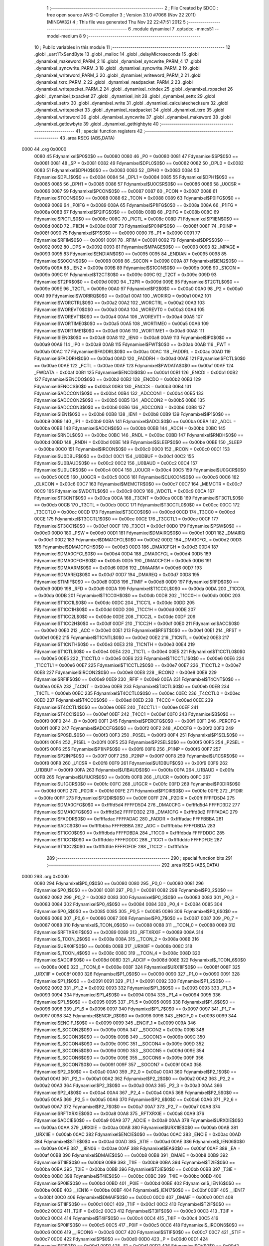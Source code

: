                               1 ;--------------------------------------------------------
                              2 ; File Created by SDCC : free open source ANSI-C Compiler
                              3 ; Version 3.1.0 #7066 (Nov 22 2011) (MINGW32)
                              4 ; This file was generated Thu Nov 22 22:47:51 2012
                              5 ;--------------------------------------------------------
                              6 	.module dynamixel
                              7 	.optsdcc -mmcs51 --model-medium
                              8 	
                              9 ;--------------------------------------------------------
                             10 ; Public variables in this module
                             11 ;--------------------------------------------------------
                             12 	.globl _uart1TxSendByte
                             13 	.globl _malloc
                             14 	.globl _delayMicroseconds
                             15 	.globl _dynamixel_makeword_PARM_2
                             16 	.globl _dynamixel_syncwrite_PARM_4
                             17 	.globl _dynamixel_syncwrite_PARM_3
                             18 	.globl _dynamixel_syncwrite_PARM_2
                             19 	.globl _dynamixel_writeword_PARM_3
                             20 	.globl _dynamixel_writeword_PARM_2
                             21 	.globl _dynamixel_txrx_PARM_2
                             22 	.globl _dynamixel_readpacket_PARM_2
                             23 	.globl _dynamixel_writepacket_PARM_2
                             24 	.globl _dynamixel_rxindex
                             25 	.globl _dynamixel_rxpacket
                             26 	.globl _dynamixel_txpacket
                             27 	.globl _dynamixel_init
                             28 	.globl _dynamixel_settx
                             29 	.globl _dynamixel_setrx
                             30 	.globl _dynamixel_write
                             31 	.globl _dynamixel_calculatechecksum
                             32 	.globl _dynamixel_writepacket
                             33 	.globl _dynamixel_readpacket
                             34 	.globl _dynamixel_txrx
                             35 	.globl _dynamixel_writeword
                             36 	.globl _dynamixel_syncwrite
                             37 	.globl _dynamixel_makeword
                             38 	.globl _dynamixel_getlowbyte
                             39 	.globl _dynamixel_gethighbyte
                             40 ;--------------------------------------------------------
                             41 ; special function registers
                             42 ;--------------------------------------------------------
                             43 	.area RSEG    (ABS,DATA)
   0000                      44 	.org 0x0000
                    0080     45 Fdynamixel$P0$0$0 == 0x0080
                    0080     46 _P0	=	0x0080
                    0081     47 Fdynamixel$SP$0$0 == 0x0081
                    0081     48 _SP	=	0x0081
                    0082     49 Fdynamixel$DPL0$0$0 == 0x0082
                    0082     50 _DPL0	=	0x0082
                    0083     51 Fdynamixel$DPH0$0$0 == 0x0083
                    0083     52 _DPH0	=	0x0083
                    0084     53 Fdynamixel$DPL1$0$0 == 0x0084
                    0084     54 _DPL1	=	0x0084
                    0085     55 Fdynamixel$DPH1$0$0 == 0x0085
                    0085     56 _DPH1	=	0x0085
                    0086     57 Fdynamixel$U0CSR$0$0 == 0x0086
                    0086     58 _U0CSR	=	0x0086
                    0087     59 Fdynamixel$PCON$0$0 == 0x0087
                    0087     60 _PCON	=	0x0087
                    0088     61 Fdynamixel$TCON$0$0 == 0x0088
                    0088     62 _TCON	=	0x0088
                    0089     63 Fdynamixel$P0IFG$0$0 == 0x0089
                    0089     64 _P0IFG	=	0x0089
                    008A     65 Fdynamixel$P1IFG$0$0 == 0x008a
                    008A     66 _P1IFG	=	0x008a
                    008B     67 Fdynamixel$P2IFG$0$0 == 0x008b
                    008B     68 _P2IFG	=	0x008b
                    008C     69 Fdynamixel$PICTL$0$0 == 0x008c
                    008C     70 _PICTL	=	0x008c
                    008D     71 Fdynamixel$P1IEN$0$0 == 0x008d
                    008D     72 _P1IEN	=	0x008d
                    008F     73 Fdynamixel$P0INP$0$0 == 0x008f
                    008F     74 _P0INP	=	0x008f
                    0090     75 Fdynamixel$P1$0$0 == 0x0090
                    0090     76 _P1	=	0x0090
                    0091     77 Fdynamixel$RFIM$0$0 == 0x0091
                    0091     78 _RFIM	=	0x0091
                    0092     79 Fdynamixel$DPS$0$0 == 0x0092
                    0092     80 _DPS	=	0x0092
                    0093     81 Fdynamixel$MPAGE$0$0 == 0x0093
                    0093     82 _MPAGE	=	0x0093
                    0095     83 Fdynamixel$ENDIAN$0$0 == 0x0095
                    0095     84 _ENDIAN	=	0x0095
                    0098     85 Fdynamixel$S0CON$0$0 == 0x0098
                    0098     86 _S0CON	=	0x0098
                    009A     87 Fdynamixel$IEN2$0$0 == 0x009a
                    009A     88 _IEN2	=	0x009a
                    009B     89 Fdynamixel$S1CON$0$0 == 0x009b
                    009B     90 _S1CON	=	0x009b
                    009C     91 Fdynamixel$T2CT$0$0 == 0x009c
                    009C     92 _T2CT	=	0x009c
                    009D     93 Fdynamixel$T2PR$0$0 == 0x009d
                    009D     94 _T2PR	=	0x009d
                    009E     95 Fdynamixel$T2CTL$0$0 == 0x009e
                    009E     96 _T2CTL	=	0x009e
                    00A0     97 Fdynamixel$P2$0$0 == 0x00a0
                    00A0     98 _P2	=	0x00a0
                    00A1     99 Fdynamixel$WORIRQ$0$0 == 0x00a1
                    00A1    100 _WORIRQ	=	0x00a1
                    00A2    101 Fdynamixel$WORCTRL$0$0 == 0x00a2
                    00A2    102 _WORCTRL	=	0x00a2
                    00A3    103 Fdynamixel$WOREVT0$0$0 == 0x00a3
                    00A3    104 _WOREVT0	=	0x00a3
                    00A4    105 Fdynamixel$WOREVT1$0$0 == 0x00a4
                    00A4    106 _WOREVT1	=	0x00a4
                    00A5    107 Fdynamixel$WORTIME0$0$0 == 0x00a5
                    00A5    108 _WORTIME0	=	0x00a5
                    00A6    109 Fdynamixel$WORTIME1$0$0 == 0x00a6
                    00A6    110 _WORTIME1	=	0x00a6
                    00A8    111 Fdynamixel$IEN0$0$0 == 0x00a8
                    00A8    112 _IEN0	=	0x00a8
                    00A9    113 Fdynamixel$IP0$0$0 == 0x00a9
                    00A9    114 _IP0	=	0x00a9
                    00AB    115 Fdynamixel$FWT$0$0 == 0x00ab
                    00AB    116 _FWT	=	0x00ab
                    00AC    117 Fdynamixel$FADDRL$0$0 == 0x00ac
                    00AC    118 _FADDRL	=	0x00ac
                    00AD    119 Fdynamixel$FADDRH$0$0 == 0x00ad
                    00AD    120 _FADDRH	=	0x00ad
                    00AE    121 Fdynamixel$FCTL$0$0 == 0x00ae
                    00AE    122 _FCTL	=	0x00ae
                    00AF    123 Fdynamixel$FWDATA$0$0 == 0x00af
                    00AF    124 _FWDATA	=	0x00af
                    00B1    125 Fdynamixel$ENCDI$0$0 == 0x00b1
                    00B1    126 _ENCDI	=	0x00b1
                    00B2    127 Fdynamixel$ENCDO$0$0 == 0x00b2
                    00B2    128 _ENCDO	=	0x00b2
                    00B3    129 Fdynamixel$ENCCS$0$0 == 0x00b3
                    00B3    130 _ENCCS	=	0x00b3
                    00B4    131 Fdynamixel$ADCCON1$0$0 == 0x00b4
                    00B4    132 _ADCCON1	=	0x00b4
                    00B5    133 Fdynamixel$ADCCON2$0$0 == 0x00b5
                    00B5    134 _ADCCON2	=	0x00b5
                    00B6    135 Fdynamixel$ADCCON3$0$0 == 0x00b6
                    00B6    136 _ADCCON3	=	0x00b6
                    00B8    137 Fdynamixel$IEN1$0$0 == 0x00b8
                    00B8    138 _IEN1	=	0x00b8
                    00B9    139 Fdynamixel$IP1$0$0 == 0x00b9
                    00B9    140 _IP1	=	0x00b9
                    00BA    141 Fdynamixel$ADCL$0$0 == 0x00ba
                    00BA    142 _ADCL	=	0x00ba
                    00BB    143 Fdynamixel$ADCH$0$0 == 0x00bb
                    00BB    144 _ADCH	=	0x00bb
                    00BC    145 Fdynamixel$RNDL$0$0 == 0x00bc
                    00BC    146 _RNDL	=	0x00bc
                    00BD    147 Fdynamixel$RNDH$0$0 == 0x00bd
                    00BD    148 _RNDH	=	0x00bd
                    00BE    149 Fdynamixel$SLEEP$0$0 == 0x00be
                    00BE    150 _SLEEP	=	0x00be
                    00C0    151 Fdynamixel$IRCON$0$0 == 0x00c0
                    00C0    152 _IRCON	=	0x00c0
                    00C1    153 Fdynamixel$U0DBUF$0$0 == 0x00c1
                    00C1    154 _U0DBUF	=	0x00c1
                    00C2    155 Fdynamixel$U0BAUD$0$0 == 0x00c2
                    00C2    156 _U0BAUD	=	0x00c2
                    00C4    157 Fdynamixel$U0UCR$0$0 == 0x00c4
                    00C4    158 _U0UCR	=	0x00c4
                    00C5    159 Fdynamixel$U0GCR$0$0 == 0x00c5
                    00C5    160 _U0GCR	=	0x00c5
                    00C6    161 Fdynamixel$CLKCON$0$0 == 0x00c6
                    00C6    162 _CLKCON	=	0x00c6
                    00C7    163 Fdynamixel$MEMCTR$0$0 == 0x00c7
                    00C7    164 _MEMCTR	=	0x00c7
                    00C9    165 Fdynamixel$WDCTL$0$0 == 0x00c9
                    00C9    166 _WDCTL	=	0x00c9
                    00CA    167 Fdynamixel$T3CNT$0$0 == 0x00ca
                    00CA    168 _T3CNT	=	0x00ca
                    00CB    169 Fdynamixel$T3CTL$0$0 == 0x00cb
                    00CB    170 _T3CTL	=	0x00cb
                    00CC    171 Fdynamixel$T3CCTL0$0$0 == 0x00cc
                    00CC    172 _T3CCTL0	=	0x00cc
                    00CD    173 Fdynamixel$T3CC0$0$0 == 0x00cd
                    00CD    174 _T3CC0	=	0x00cd
                    00CE    175 Fdynamixel$T3CCTL1$0$0 == 0x00ce
                    00CE    176 _T3CCTL1	=	0x00ce
                    00CF    177 Fdynamixel$T3CC1$0$0 == 0x00cf
                    00CF    178 _T3CC1	=	0x00cf
                    00D0    179 Fdynamixel$PSW$0$0 == 0x00d0
                    00D0    180 _PSW	=	0x00d0
                    00D1    181 Fdynamixel$DMAIRQ$0$0 == 0x00d1
                    00D1    182 _DMAIRQ	=	0x00d1
                    00D2    183 Fdynamixel$DMA1CFGL$0$0 == 0x00d2
                    00D2    184 _DMA1CFGL	=	0x00d2
                    00D3    185 Fdynamixel$DMA1CFGH$0$0 == 0x00d3
                    00D3    186 _DMA1CFGH	=	0x00d3
                    00D4    187 Fdynamixel$DMA0CFGL$0$0 == 0x00d4
                    00D4    188 _DMA0CFGL	=	0x00d4
                    00D5    189 Fdynamixel$DMA0CFGH$0$0 == 0x00d5
                    00D5    190 _DMA0CFGH	=	0x00d5
                    00D6    191 Fdynamixel$DMAARM$0$0 == 0x00d6
                    00D6    192 _DMAARM	=	0x00d6
                    00D7    193 Fdynamixel$DMAREQ$0$0 == 0x00d7
                    00D7    194 _DMAREQ	=	0x00d7
                    00D8    195 Fdynamixel$TIMIF$0$0 == 0x00d8
                    00D8    196 _TIMIF	=	0x00d8
                    00D9    197 Fdynamixel$RFD$0$0 == 0x00d9
                    00D9    198 _RFD	=	0x00d9
                    00DA    199 Fdynamixel$T1CC0L$0$0 == 0x00da
                    00DA    200 _T1CC0L	=	0x00da
                    00DB    201 Fdynamixel$T1CC0H$0$0 == 0x00db
                    00DB    202 _T1CC0H	=	0x00db
                    00DC    203 Fdynamixel$T1CC1L$0$0 == 0x00dc
                    00DC    204 _T1CC1L	=	0x00dc
                    00DD    205 Fdynamixel$T1CC1H$0$0 == 0x00dd
                    00DD    206 _T1CC1H	=	0x00dd
                    00DE    207 Fdynamixel$T1CC2L$0$0 == 0x00de
                    00DE    208 _T1CC2L	=	0x00de
                    00DF    209 Fdynamixel$T1CC2H$0$0 == 0x00df
                    00DF    210 _T1CC2H	=	0x00df
                    00E0    211 Fdynamixel$ACC$0$0 == 0x00e0
                    00E0    212 _ACC	=	0x00e0
                    00E1    213 Fdynamixel$RFST$0$0 == 0x00e1
                    00E1    214 _RFST	=	0x00e1
                    00E2    215 Fdynamixel$T1CNTL$0$0 == 0x00e2
                    00E2    216 _T1CNTL	=	0x00e2
                    00E3    217 Fdynamixel$T1CNTH$0$0 == 0x00e3
                    00E3    218 _T1CNTH	=	0x00e3
                    00E4    219 Fdynamixel$T1CTL$0$0 == 0x00e4
                    00E4    220 _T1CTL	=	0x00e4
                    00E5    221 Fdynamixel$T1CCTL0$0$0 == 0x00e5
                    00E5    222 _T1CCTL0	=	0x00e5
                    00E6    223 Fdynamixel$T1CCTL1$0$0 == 0x00e6
                    00E6    224 _T1CCTL1	=	0x00e6
                    00E7    225 Fdynamixel$T1CCTL2$0$0 == 0x00e7
                    00E7    226 _T1CCTL2	=	0x00e7
                    00E8    227 Fdynamixel$IRCON2$0$0 == 0x00e8
                    00E8    228 _IRCON2	=	0x00e8
                    00E9    229 Fdynamixel$RFIF$0$0 == 0x00e9
                    00E9    230 _RFIF	=	0x00e9
                    00EA    231 Fdynamixel$T4CNT$0$0 == 0x00ea
                    00EA    232 _T4CNT	=	0x00ea
                    00EB    233 Fdynamixel$T4CTL$0$0 == 0x00eb
                    00EB    234 _T4CTL	=	0x00eb
                    00EC    235 Fdynamixel$T4CCTL0$0$0 == 0x00ec
                    00EC    236 _T4CCTL0	=	0x00ec
                    00ED    237 Fdynamixel$T4CC0$0$0 == 0x00ed
                    00ED    238 _T4CC0	=	0x00ed
                    00EE    239 Fdynamixel$T4CCTL1$0$0 == 0x00ee
                    00EE    240 _T4CCTL1	=	0x00ee
                    00EF    241 Fdynamixel$T4CC1$0$0 == 0x00ef
                    00EF    242 _T4CC1	=	0x00ef
                    00F0    243 Fdynamixel$B$0$0 == 0x00f0
                    00F0    244 _B	=	0x00f0
                    00F1    245 Fdynamixel$PERCFG$0$0 == 0x00f1
                    00F1    246 _PERCFG	=	0x00f1
                    00F2    247 Fdynamixel$ADCCFG$0$0 == 0x00f2
                    00F2    248 _ADCCFG	=	0x00f2
                    00F3    249 Fdynamixel$P0SEL$0$0 == 0x00f3
                    00F3    250 _P0SEL	=	0x00f3
                    00F4    251 Fdynamixel$P1SEL$0$0 == 0x00f4
                    00F4    252 _P1SEL	=	0x00f4
                    00F5    253 Fdynamixel$P2SEL$0$0 == 0x00f5
                    00F5    254 _P2SEL	=	0x00f5
                    00F6    255 Fdynamixel$P1INP$0$0 == 0x00f6
                    00F6    256 _P1INP	=	0x00f6
                    00F7    257 Fdynamixel$P2INP$0$0 == 0x00f7
                    00F7    258 _P2INP	=	0x00f7
                    00F8    259 Fdynamixel$U1CSR$0$0 == 0x00f8
                    00F8    260 _U1CSR	=	0x00f8
                    00F9    261 Fdynamixel$U1DBUF$0$0 == 0x00f9
                    00F9    262 _U1DBUF	=	0x00f9
                    00FA    263 Fdynamixel$U1BAUD$0$0 == 0x00fa
                    00FA    264 _U1BAUD	=	0x00fa
                    00FB    265 Fdynamixel$U1UCR$0$0 == 0x00fb
                    00FB    266 _U1UCR	=	0x00fb
                    00FC    267 Fdynamixel$U1GCR$0$0 == 0x00fc
                    00FC    268 _U1GCR	=	0x00fc
                    00FD    269 Fdynamixel$P0DIR$0$0 == 0x00fd
                    00FD    270 _P0DIR	=	0x00fd
                    00FE    271 Fdynamixel$P1DIR$0$0 == 0x00fe
                    00FE    272 _P1DIR	=	0x00fe
                    00FF    273 Fdynamixel$P2DIR$0$0 == 0x00ff
                    00FF    274 _P2DIR	=	0x00ff
                    FFFFD5D4    275 Fdynamixel$DMA0CFG$0$0 == 0xffffd5d4
                    FFFFD5D4    276 _DMA0CFG	=	0xffffd5d4
                    FFFFD3D2    277 Fdynamixel$DMA1CFG$0$0 == 0xffffd3d2
                    FFFFD3D2    278 _DMA1CFG	=	0xffffd3d2
                    FFFFADAC    279 Fdynamixel$FADDR$0$0 == 0xffffadac
                    FFFFADAC    280 _FADDR	=	0xffffadac
                    FFFFBBBA    281 Fdynamixel$ADC$0$0 == 0xffffbbba
                    FFFFBBBA    282 _ADC	=	0xffffbbba
                    FFFFDBDA    283 Fdynamixel$T1CC0$0$0 == 0xffffdbda
                    FFFFDBDA    284 _T1CC0	=	0xffffdbda
                    FFFFDDDC    285 Fdynamixel$T1CC1$0$0 == 0xffffdddc
                    FFFFDDDC    286 _T1CC1	=	0xffffdddc
                    FFFFDFDE    287 Fdynamixel$T1CC2$0$0 == 0xffffdfde
                    FFFFDFDE    288 _T1CC2	=	0xffffdfde
                            289 ;--------------------------------------------------------
                            290 ; special function bits
                            291 ;--------------------------------------------------------
                            292 	.area RSEG    (ABS,DATA)
   0000                     293 	.org 0x0000
                    0080    294 Fdynamixel$P0_0$0$0 == 0x0080
                    0080    295 _P0_0	=	0x0080
                    0081    296 Fdynamixel$P0_1$0$0 == 0x0081
                    0081    297 _P0_1	=	0x0081
                    0082    298 Fdynamixel$P0_2$0$0 == 0x0082
                    0082    299 _P0_2	=	0x0082
                    0083    300 Fdynamixel$P0_3$0$0 == 0x0083
                    0083    301 _P0_3	=	0x0083
                    0084    302 Fdynamixel$P0_4$0$0 == 0x0084
                    0084    303 _P0_4	=	0x0084
                    0085    304 Fdynamixel$P0_5$0$0 == 0x0085
                    0085    305 _P0_5	=	0x0085
                    0086    306 Fdynamixel$P0_6$0$0 == 0x0086
                    0086    307 _P0_6	=	0x0086
                    0087    308 Fdynamixel$P0_7$0$0 == 0x0087
                    0087    309 _P0_7	=	0x0087
                    0088    310 Fdynamixel$_TCON_0$0$0 == 0x0088
                    0088    311 __TCON_0	=	0x0088
                    0089    312 Fdynamixel$RFTXRXIF$0$0 == 0x0089
                    0089    313 _RFTXRXIF	=	0x0089
                    008A    314 Fdynamixel$_TCON_2$0$0 == 0x008a
                    008A    315 __TCON_2	=	0x008a
                    008B    316 Fdynamixel$URX0IF$0$0 == 0x008b
                    008B    317 _URX0IF	=	0x008b
                    008C    318 Fdynamixel$_TCON_4$0$0 == 0x008c
                    008C    319 __TCON_4	=	0x008c
                    008D    320 Fdynamixel$ADCIF$0$0 == 0x008d
                    008D    321 _ADCIF	=	0x008d
                    008E    322 Fdynamixel$_TCON_6$0$0 == 0x008e
                    008E    323 __TCON_6	=	0x008e
                    008F    324 Fdynamixel$URX1IF$0$0 == 0x008f
                    008F    325 _URX1IF	=	0x008f
                    0090    326 Fdynamixel$P1_0$0$0 == 0x0090
                    0090    327 _P1_0	=	0x0090
                    0091    328 Fdynamixel$P1_1$0$0 == 0x0091
                    0091    329 _P1_1	=	0x0091
                    0092    330 Fdynamixel$P1_2$0$0 == 0x0092
                    0092    331 _P1_2	=	0x0092
                    0093    332 Fdynamixel$P1_3$0$0 == 0x0093
                    0093    333 _P1_3	=	0x0093
                    0094    334 Fdynamixel$P1_4$0$0 == 0x0094
                    0094    335 _P1_4	=	0x0094
                    0095    336 Fdynamixel$P1_5$0$0 == 0x0095
                    0095    337 _P1_5	=	0x0095
                    0096    338 Fdynamixel$P1_6$0$0 == 0x0096
                    0096    339 _P1_6	=	0x0096
                    0097    340 Fdynamixel$P1_7$0$0 == 0x0097
                    0097    341 _P1_7	=	0x0097
                    0098    342 Fdynamixel$ENCIF_0$0$0 == 0x0098
                    0098    343 _ENCIF_0	=	0x0098
                    0099    344 Fdynamixel$ENCIF_1$0$0 == 0x0099
                    0099    345 _ENCIF_1	=	0x0099
                    009A    346 Fdynamixel$_SOCON2$0$0 == 0x009a
                    009A    347 __SOCON2	=	0x009a
                    009B    348 Fdynamixel$_SOCON3$0$0 == 0x009b
                    009B    349 __SOCON3	=	0x009b
                    009C    350 Fdynamixel$_SOCON4$0$0 == 0x009c
                    009C    351 __SOCON4	=	0x009c
                    009D    352 Fdynamixel$_SOCON5$0$0 == 0x009d
                    009D    353 __SOCON5	=	0x009d
                    009E    354 Fdynamixel$_SOCON6$0$0 == 0x009e
                    009E    355 __SOCON6	=	0x009e
                    009F    356 Fdynamixel$_SOCON7$0$0 == 0x009f
                    009F    357 __SOCON7	=	0x009f
                    00A0    358 Fdynamixel$P2_0$0$0 == 0x00a0
                    00A0    359 _P2_0	=	0x00a0
                    00A1    360 Fdynamixel$P2_1$0$0 == 0x00a1
                    00A1    361 _P2_1	=	0x00a1
                    00A2    362 Fdynamixel$P2_2$0$0 == 0x00a2
                    00A2    363 _P2_2	=	0x00a2
                    00A3    364 Fdynamixel$P2_3$0$0 == 0x00a3
                    00A3    365 _P2_3	=	0x00a3
                    00A4    366 Fdynamixel$P2_4$0$0 == 0x00a4
                    00A4    367 _P2_4	=	0x00a4
                    00A5    368 Fdynamixel$P2_5$0$0 == 0x00a5
                    00A5    369 _P2_5	=	0x00a5
                    00A6    370 Fdynamixel$P2_6$0$0 == 0x00a6
                    00A6    371 _P2_6	=	0x00a6
                    00A7    372 Fdynamixel$P2_7$0$0 == 0x00a7
                    00A7    373 _P2_7	=	0x00a7
                    00A8    374 Fdynamixel$RFTXRXIE$0$0 == 0x00a8
                    00A8    375 _RFTXRXIE	=	0x00a8
                    00A9    376 Fdynamixel$ADCIE$0$0 == 0x00a9
                    00A9    377 _ADCIE	=	0x00a9
                    00AA    378 Fdynamixel$URX0IE$0$0 == 0x00aa
                    00AA    379 _URX0IE	=	0x00aa
                    00AB    380 Fdynamixel$URX1IE$0$0 == 0x00ab
                    00AB    381 _URX1IE	=	0x00ab
                    00AC    382 Fdynamixel$ENCIE$0$0 == 0x00ac
                    00AC    383 _ENCIE	=	0x00ac
                    00AD    384 Fdynamixel$STIE$0$0 == 0x00ad
                    00AD    385 _STIE	=	0x00ad
                    00AE    386 Fdynamixel$_IEN06$0$0 == 0x00ae
                    00AE    387 __IEN06	=	0x00ae
                    00AF    388 Fdynamixel$EA$0$0 == 0x00af
                    00AF    389 _EA	=	0x00af
                    00B8    390 Fdynamixel$DMAIE$0$0 == 0x00b8
                    00B8    391 _DMAIE	=	0x00b8
                    00B9    392 Fdynamixel$T1IE$0$0 == 0x00b9
                    00B9    393 _T1IE	=	0x00b9
                    00BA    394 Fdynamixel$T2IE$0$0 == 0x00ba
                    00BA    395 _T2IE	=	0x00ba
                    00BB    396 Fdynamixel$T3IE$0$0 == 0x00bb
                    00BB    397 _T3IE	=	0x00bb
                    00BC    398 Fdynamixel$T4IE$0$0 == 0x00bc
                    00BC    399 _T4IE	=	0x00bc
                    00BD    400 Fdynamixel$P0IE$0$0 == 0x00bd
                    00BD    401 _P0IE	=	0x00bd
                    00BE    402 Fdynamixel$_IEN16$0$0 == 0x00be
                    00BE    403 __IEN16	=	0x00be
                    00BF    404 Fdynamixel$_IEN17$0$0 == 0x00bf
                    00BF    405 __IEN17	=	0x00bf
                    00C0    406 Fdynamixel$DMAIF$0$0 == 0x00c0
                    00C0    407 _DMAIF	=	0x00c0
                    00C1    408 Fdynamixel$T1IF$0$0 == 0x00c1
                    00C1    409 _T1IF	=	0x00c1
                    00C2    410 Fdynamixel$T2IF$0$0 == 0x00c2
                    00C2    411 _T2IF	=	0x00c2
                    00C3    412 Fdynamixel$T3IF$0$0 == 0x00c3
                    00C3    413 _T3IF	=	0x00c3
                    00C4    414 Fdynamixel$T4IF$0$0 == 0x00c4
                    00C4    415 _T4IF	=	0x00c4
                    00C5    416 Fdynamixel$P0IF$0$0 == 0x00c5
                    00C5    417 _P0IF	=	0x00c5
                    00C6    418 Fdynamixel$_IRCON6$0$0 == 0x00c6
                    00C6    419 __IRCON6	=	0x00c6
                    00C7    420 Fdynamixel$STIF$0$0 == 0x00c7
                    00C7    421 _STIF	=	0x00c7
                    00D0    422 Fdynamixel$P$0$0 == 0x00d0
                    00D0    423 _P	=	0x00d0
                    00D1    424 Fdynamixel$F1$0$0 == 0x00d1
                    00D1    425 _F1	=	0x00d1
                    00D2    426 Fdynamixel$OV$0$0 == 0x00d2
                    00D2    427 _OV	=	0x00d2
                    00D3    428 Fdynamixel$RS0$0$0 == 0x00d3
                    00D3    429 _RS0	=	0x00d3
                    00D4    430 Fdynamixel$RS1$0$0 == 0x00d4
                    00D4    431 _RS1	=	0x00d4
                    00D5    432 Fdynamixel$F0$0$0 == 0x00d5
                    00D5    433 _F0	=	0x00d5
                    00D6    434 Fdynamixel$AC$0$0 == 0x00d6
                    00D6    435 _AC	=	0x00d6
                    00D7    436 Fdynamixel$CY$0$0 == 0x00d7
                    00D7    437 _CY	=	0x00d7
                    00D8    438 Fdynamixel$T3OVFIF$0$0 == 0x00d8
                    00D8    439 _T3OVFIF	=	0x00d8
                    00D9    440 Fdynamixel$T3CH0IF$0$0 == 0x00d9
                    00D9    441 _T3CH0IF	=	0x00d9
                    00DA    442 Fdynamixel$T3CH1IF$0$0 == 0x00da
                    00DA    443 _T3CH1IF	=	0x00da
                    00DB    444 Fdynamixel$T4OVFIF$0$0 == 0x00db
                    00DB    445 _T4OVFIF	=	0x00db
                    00DC    446 Fdynamixel$T4CH0IF$0$0 == 0x00dc
                    00DC    447 _T4CH0IF	=	0x00dc
                    00DD    448 Fdynamixel$T4CH1IF$0$0 == 0x00dd
                    00DD    449 _T4CH1IF	=	0x00dd
                    00DE    450 Fdynamixel$OVFIM$0$0 == 0x00de
                    00DE    451 _OVFIM	=	0x00de
                    00DF    452 Fdynamixel$_TIMIF7$0$0 == 0x00df
                    00DF    453 __TIMIF7	=	0x00df
                    00E0    454 Fdynamixel$ACC_0$0$0 == 0x00e0
                    00E0    455 _ACC_0	=	0x00e0
                    00E1    456 Fdynamixel$ACC_1$0$0 == 0x00e1
                    00E1    457 _ACC_1	=	0x00e1
                    00E2    458 Fdynamixel$ACC_2$0$0 == 0x00e2
                    00E2    459 _ACC_2	=	0x00e2
                    00E3    460 Fdynamixel$ACC_3$0$0 == 0x00e3
                    00E3    461 _ACC_3	=	0x00e3
                    00E4    462 Fdynamixel$ACC_4$0$0 == 0x00e4
                    00E4    463 _ACC_4	=	0x00e4
                    00E5    464 Fdynamixel$ACC_5$0$0 == 0x00e5
                    00E5    465 _ACC_5	=	0x00e5
                    00E6    466 Fdynamixel$ACC_6$0$0 == 0x00e6
                    00E6    467 _ACC_6	=	0x00e6
                    00E7    468 Fdynamixel$ACC_7$0$0 == 0x00e7
                    00E7    469 _ACC_7	=	0x00e7
                    00E8    470 Fdynamixel$P2IF$0$0 == 0x00e8
                    00E8    471 _P2IF	=	0x00e8
                    00E9    472 Fdynamixel$UTX0IF$0$0 == 0x00e9
                    00E9    473 _UTX0IF	=	0x00e9
                    00EA    474 Fdynamixel$UTX1IF$0$0 == 0x00ea
                    00EA    475 _UTX1IF	=	0x00ea
                    00EB    476 Fdynamixel$P1IF$0$0 == 0x00eb
                    00EB    477 _P1IF	=	0x00eb
                    00EC    478 Fdynamixel$WDTIF$0$0 == 0x00ec
                    00EC    479 _WDTIF	=	0x00ec
                    00ED    480 Fdynamixel$_IRCON25$0$0 == 0x00ed
                    00ED    481 __IRCON25	=	0x00ed
                    00EE    482 Fdynamixel$_IRCON26$0$0 == 0x00ee
                    00EE    483 __IRCON26	=	0x00ee
                    00EF    484 Fdynamixel$_IRCON27$0$0 == 0x00ef
                    00EF    485 __IRCON27	=	0x00ef
                    00F0    486 Fdynamixel$B_0$0$0 == 0x00f0
                    00F0    487 _B_0	=	0x00f0
                    00F1    488 Fdynamixel$B_1$0$0 == 0x00f1
                    00F1    489 _B_1	=	0x00f1
                    00F2    490 Fdynamixel$B_2$0$0 == 0x00f2
                    00F2    491 _B_2	=	0x00f2
                    00F3    492 Fdynamixel$B_3$0$0 == 0x00f3
                    00F3    493 _B_3	=	0x00f3
                    00F4    494 Fdynamixel$B_4$0$0 == 0x00f4
                    00F4    495 _B_4	=	0x00f4
                    00F5    496 Fdynamixel$B_5$0$0 == 0x00f5
                    00F5    497 _B_5	=	0x00f5
                    00F6    498 Fdynamixel$B_6$0$0 == 0x00f6
                    00F6    499 _B_6	=	0x00f6
                    00F7    500 Fdynamixel$B_7$0$0 == 0x00f7
                    00F7    501 _B_7	=	0x00f7
                    00F8    502 Fdynamixel$U1ACTIVE$0$0 == 0x00f8
                    00F8    503 _U1ACTIVE	=	0x00f8
                    00F9    504 Fdynamixel$U1TX_BYTE$0$0 == 0x00f9
                    00F9    505 _U1TX_BYTE	=	0x00f9
                    00FA    506 Fdynamixel$U1RX_BYTE$0$0 == 0x00fa
                    00FA    507 _U1RX_BYTE	=	0x00fa
                    00FB    508 Fdynamixel$U1ERR$0$0 == 0x00fb
                    00FB    509 _U1ERR	=	0x00fb
                    00FC    510 Fdynamixel$U1FE$0$0 == 0x00fc
                    00FC    511 _U1FE	=	0x00fc
                    00FD    512 Fdynamixel$U1SLAVE$0$0 == 0x00fd
                    00FD    513 _U1SLAVE	=	0x00fd
                    00FE    514 Fdynamixel$U1RE$0$0 == 0x00fe
                    00FE    515 _U1RE	=	0x00fe
                    00FF    516 Fdynamixel$U1MODE$0$0 == 0x00ff
                    00FF    517 _U1MODE	=	0x00ff
                            518 ;--------------------------------------------------------
                            519 ; overlayable register banks
                            520 ;--------------------------------------------------------
                            521 	.area REG_BANK_0	(REL,OVR,DATA)
   0000                     522 	.ds 8
                            523 ;--------------------------------------------------------
                            524 ; internal ram data
                            525 ;--------------------------------------------------------
                            526 	.area DSEG    (DATA)
                    0000    527 Ldynamixel.dynamixel_txrx$sloc0$1$0==.
   0008                     528 _dynamixel_txrx_sloc0_1_0:
   0008                     529 	.ds 3
                            530 ;--------------------------------------------------------
                            531 ; overlayable items in internal ram 
                            532 ;--------------------------------------------------------
                            533 	.area	OSEG    (OVR,DATA)
                    0000    534 Ldynamixel.dynamixel_calculatechecksum$sloc0$1$0==.
   0053                     535 _dynamixel_calculatechecksum_sloc0_1_0:
   0053                     536 	.ds 2
                            537 ;--------------------------------------------------------
                            538 ; indirectly addressable internal ram data
                            539 ;--------------------------------------------------------
                            540 	.area ISEG    (DATA)
                            541 ;--------------------------------------------------------
                            542 ; absolute internal ram data
                            543 ;--------------------------------------------------------
                            544 	.area IABS    (ABS,DATA)
                            545 	.area IABS    (ABS,DATA)
                            546 ;--------------------------------------------------------
                            547 ; bit data
                            548 ;--------------------------------------------------------
                            549 	.area BSEG    (BIT)
                            550 ;--------------------------------------------------------
                            551 ; paged external ram data
                            552 ;--------------------------------------------------------
                            553 	.area PSEG    (PAG,XDATA)
                    0000    554 G$dynamixel_txpacket$0$0==.
   F000                     555 _dynamixel_txpacket::
   F000                     556 	.ds 3
                    0003    557 G$dynamixel_rxpacket$0$0==.
   F003                     558 _dynamixel_rxpacket::
   F003                     559 	.ds 3
                    0006    560 G$dynamixel_rxindex$0$0==.
   F006                     561 _dynamixel_rxindex::
   F006                     562 	.ds 1
                    0007    563 Ldynamixel.dynamixel_calculatechecksum$packet$1$1==.
   F007                     564 _dynamixel_calculatechecksum_packet_1_1:
   F007                     565 	.ds 3
                    000A    566 Ldynamixel.dynamixel_calculatechecksum$i$1$1==.
   F00A                     567 _dynamixel_calculatechecksum_i_1_1:
   F00A                     568 	.ds 1
                    000B    569 Ldynamixel.dynamixel_writepacket$packetlength$1$1==.
   F00B                     570 _dynamixel_writepacket_PARM_2:
   F00B                     571 	.ds 1
                    000C    572 Ldynamixel.dynamixel_writepacket$txpacket$1$1==.
   F00C                     573 _dynamixel_writepacket_txpacket_1_1:
   F00C                     574 	.ds 3
                    000F    575 Ldynamixel.dynamixel_readpacket$packetlength$1$1==.
   F00F                     576 _dynamixel_readpacket_PARM_2:
   F00F                     577 	.ds 1
                    0010    578 Ldynamixel.dynamixel_readpacket$rxpacket$1$1==.
   F010                     579 _dynamixel_readpacket_rxpacket_1_1:
   F010                     580 	.ds 3
                    0013    581 Ldynamixel.dynamixel_txrx$rxpacket$1$1==.
   F013                     582 _dynamixel_txrx_PARM_2:
   F013                     583 	.ds 3
                    0016    584 Ldynamixel.dynamixel_txrx$txpacket$1$1==.
   F016                     585 _dynamixel_txrx_txpacket_1_1:
   F016                     586 	.ds 3
                    0019    587 Ldynamixel.dynamixel_txrx$txlength$1$1==.
   F019                     588 _dynamixel_txrx_txlength_1_1:
   F019                     589 	.ds 1
                    001A    590 Ldynamixel.dynamixel_writeword$address$1$1==.
   F01A                     591 _dynamixel_writeword_PARM_2:
   F01A                     592 	.ds 1
                    001B    593 Ldynamixel.dynamixel_writeword$value$1$1==.
   F01B                     594 _dynamixel_writeword_PARM_3:
   F01B                     595 	.ds 2
                    001D    596 Ldynamixel.dynamixel_syncwrite$length$1$1==.
   F01D                     597 _dynamixel_syncwrite_PARM_2:
   F01D                     598 	.ds 1
                    001E    599 Ldynamixel.dynamixel_syncwrite$number$1$1==.
   F01E                     600 _dynamixel_syncwrite_PARM_3:
   F01E                     601 	.ds 1
                    001F    602 Ldynamixel.dynamixel_syncwrite$param$1$1==.
   F01F                     603 _dynamixel_syncwrite_PARM_4:
   F01F                     604 	.ds 3
                    0022    605 Ldynamixel.dynamixel_syncwrite$i$1$1==.
   F022                     606 _dynamixel_syncwrite_i_1_1:
   F022                     607 	.ds 1
                    0023    608 Ldynamixel.dynamixel_makeword$highbyte$1$1==.
   F023                     609 _dynamixel_makeword_PARM_2:
   F023                     610 	.ds 1
                            611 ;--------------------------------------------------------
                            612 ; external ram data
                            613 ;--------------------------------------------------------
                            614 	.area XSEG    (XDATA)
                    DF00    615 Fdynamixel$SYNC1$0$0 == 0xdf00
                    DF00    616 _SYNC1	=	0xdf00
                    DF01    617 Fdynamixel$SYNC0$0$0 == 0xdf01
                    DF01    618 _SYNC0	=	0xdf01
                    DF02    619 Fdynamixel$PKTLEN$0$0 == 0xdf02
                    DF02    620 _PKTLEN	=	0xdf02
                    DF03    621 Fdynamixel$PKTCTRL1$0$0 == 0xdf03
                    DF03    622 _PKTCTRL1	=	0xdf03
                    DF04    623 Fdynamixel$PKTCTRL0$0$0 == 0xdf04
                    DF04    624 _PKTCTRL0	=	0xdf04
                    DF05    625 Fdynamixel$ADDR$0$0 == 0xdf05
                    DF05    626 _ADDR	=	0xdf05
                    DF06    627 Fdynamixel$CHANNR$0$0 == 0xdf06
                    DF06    628 _CHANNR	=	0xdf06
                    DF07    629 Fdynamixel$FSCTRL1$0$0 == 0xdf07
                    DF07    630 _FSCTRL1	=	0xdf07
                    DF08    631 Fdynamixel$FSCTRL0$0$0 == 0xdf08
                    DF08    632 _FSCTRL0	=	0xdf08
                    DF09    633 Fdynamixel$FREQ2$0$0 == 0xdf09
                    DF09    634 _FREQ2	=	0xdf09
                    DF0A    635 Fdynamixel$FREQ1$0$0 == 0xdf0a
                    DF0A    636 _FREQ1	=	0xdf0a
                    DF0B    637 Fdynamixel$FREQ0$0$0 == 0xdf0b
                    DF0B    638 _FREQ0	=	0xdf0b
                    DF0C    639 Fdynamixel$MDMCFG4$0$0 == 0xdf0c
                    DF0C    640 _MDMCFG4	=	0xdf0c
                    DF0D    641 Fdynamixel$MDMCFG3$0$0 == 0xdf0d
                    DF0D    642 _MDMCFG3	=	0xdf0d
                    DF0E    643 Fdynamixel$MDMCFG2$0$0 == 0xdf0e
                    DF0E    644 _MDMCFG2	=	0xdf0e
                    DF0F    645 Fdynamixel$MDMCFG1$0$0 == 0xdf0f
                    DF0F    646 _MDMCFG1	=	0xdf0f
                    DF10    647 Fdynamixel$MDMCFG0$0$0 == 0xdf10
                    DF10    648 _MDMCFG0	=	0xdf10
                    DF11    649 Fdynamixel$DEVIATN$0$0 == 0xdf11
                    DF11    650 _DEVIATN	=	0xdf11
                    DF12    651 Fdynamixel$MCSM2$0$0 == 0xdf12
                    DF12    652 _MCSM2	=	0xdf12
                    DF13    653 Fdynamixel$MCSM1$0$0 == 0xdf13
                    DF13    654 _MCSM1	=	0xdf13
                    DF14    655 Fdynamixel$MCSM0$0$0 == 0xdf14
                    DF14    656 _MCSM0	=	0xdf14
                    DF15    657 Fdynamixel$FOCCFG$0$0 == 0xdf15
                    DF15    658 _FOCCFG	=	0xdf15
                    DF16    659 Fdynamixel$BSCFG$0$0 == 0xdf16
                    DF16    660 _BSCFG	=	0xdf16
                    DF17    661 Fdynamixel$AGCCTRL2$0$0 == 0xdf17
                    DF17    662 _AGCCTRL2	=	0xdf17
                    DF18    663 Fdynamixel$AGCCTRL1$0$0 == 0xdf18
                    DF18    664 _AGCCTRL1	=	0xdf18
                    DF19    665 Fdynamixel$AGCCTRL0$0$0 == 0xdf19
                    DF19    666 _AGCCTRL0	=	0xdf19
                    DF1A    667 Fdynamixel$FREND1$0$0 == 0xdf1a
                    DF1A    668 _FREND1	=	0xdf1a
                    DF1B    669 Fdynamixel$FREND0$0$0 == 0xdf1b
                    DF1B    670 _FREND0	=	0xdf1b
                    DF1C    671 Fdynamixel$FSCAL3$0$0 == 0xdf1c
                    DF1C    672 _FSCAL3	=	0xdf1c
                    DF1D    673 Fdynamixel$FSCAL2$0$0 == 0xdf1d
                    DF1D    674 _FSCAL2	=	0xdf1d
                    DF1E    675 Fdynamixel$FSCAL1$0$0 == 0xdf1e
                    DF1E    676 _FSCAL1	=	0xdf1e
                    DF1F    677 Fdynamixel$FSCAL0$0$0 == 0xdf1f
                    DF1F    678 _FSCAL0	=	0xdf1f
                    DF23    679 Fdynamixel$TEST2$0$0 == 0xdf23
                    DF23    680 _TEST2	=	0xdf23
                    DF24    681 Fdynamixel$TEST1$0$0 == 0xdf24
                    DF24    682 _TEST1	=	0xdf24
                    DF25    683 Fdynamixel$TEST0$0$0 == 0xdf25
                    DF25    684 _TEST0	=	0xdf25
                    DF2E    685 Fdynamixel$PA_TABLE0$0$0 == 0xdf2e
                    DF2E    686 _PA_TABLE0	=	0xdf2e
                    DF2F    687 Fdynamixel$IOCFG2$0$0 == 0xdf2f
                    DF2F    688 _IOCFG2	=	0xdf2f
                    DF30    689 Fdynamixel$IOCFG1$0$0 == 0xdf30
                    DF30    690 _IOCFG1	=	0xdf30
                    DF31    691 Fdynamixel$IOCFG0$0$0 == 0xdf31
                    DF31    692 _IOCFG0	=	0xdf31
                    DF36    693 Fdynamixel$PARTNUM$0$0 == 0xdf36
                    DF36    694 _PARTNUM	=	0xdf36
                    DF37    695 Fdynamixel$VERSION$0$0 == 0xdf37
                    DF37    696 _VERSION	=	0xdf37
                    DF38    697 Fdynamixel$FREQEST$0$0 == 0xdf38
                    DF38    698 _FREQEST	=	0xdf38
                    DF39    699 Fdynamixel$LQI$0$0 == 0xdf39
                    DF39    700 _LQI	=	0xdf39
                    DF3A    701 Fdynamixel$RSSI$0$0 == 0xdf3a
                    DF3A    702 _RSSI	=	0xdf3a
                    DF3B    703 Fdynamixel$MARCSTATE$0$0 == 0xdf3b
                    DF3B    704 _MARCSTATE	=	0xdf3b
                    DF3C    705 Fdynamixel$PKTSTATUS$0$0 == 0xdf3c
                    DF3C    706 _PKTSTATUS	=	0xdf3c
                    DF3D    707 Fdynamixel$VCO_VC_DAC$0$0 == 0xdf3d
                    DF3D    708 _VCO_VC_DAC	=	0xdf3d
                    DF40    709 Fdynamixel$I2SCFG0$0$0 == 0xdf40
                    DF40    710 _I2SCFG0	=	0xdf40
                    DF41    711 Fdynamixel$I2SCFG1$0$0 == 0xdf41
                    DF41    712 _I2SCFG1	=	0xdf41
                    DF42    713 Fdynamixel$I2SDATL$0$0 == 0xdf42
                    DF42    714 _I2SDATL	=	0xdf42
                    DF43    715 Fdynamixel$I2SDATH$0$0 == 0xdf43
                    DF43    716 _I2SDATH	=	0xdf43
                    DF44    717 Fdynamixel$I2SWCNT$0$0 == 0xdf44
                    DF44    718 _I2SWCNT	=	0xdf44
                    DF45    719 Fdynamixel$I2SSTAT$0$0 == 0xdf45
                    DF45    720 _I2SSTAT	=	0xdf45
                    DF46    721 Fdynamixel$I2SCLKF0$0$0 == 0xdf46
                    DF46    722 _I2SCLKF0	=	0xdf46
                    DF47    723 Fdynamixel$I2SCLKF1$0$0 == 0xdf47
                    DF47    724 _I2SCLKF1	=	0xdf47
                    DF48    725 Fdynamixel$I2SCLKF2$0$0 == 0xdf48
                    DF48    726 _I2SCLKF2	=	0xdf48
                    DE00    727 Fdynamixel$USBADDR$0$0 == 0xde00
                    DE00    728 _USBADDR	=	0xde00
                    DE01    729 Fdynamixel$USBPOW$0$0 == 0xde01
                    DE01    730 _USBPOW	=	0xde01
                    DE02    731 Fdynamixel$USBIIF$0$0 == 0xde02
                    DE02    732 _USBIIF	=	0xde02
                    DE04    733 Fdynamixel$USBOIF$0$0 == 0xde04
                    DE04    734 _USBOIF	=	0xde04
                    DE06    735 Fdynamixel$USBCIF$0$0 == 0xde06
                    DE06    736 _USBCIF	=	0xde06
                    DE07    737 Fdynamixel$USBIIE$0$0 == 0xde07
                    DE07    738 _USBIIE	=	0xde07
                    DE09    739 Fdynamixel$USBOIE$0$0 == 0xde09
                    DE09    740 _USBOIE	=	0xde09
                    DE0B    741 Fdynamixel$USBCIE$0$0 == 0xde0b
                    DE0B    742 _USBCIE	=	0xde0b
                    DE0C    743 Fdynamixel$USBFRML$0$0 == 0xde0c
                    DE0C    744 _USBFRML	=	0xde0c
                    DE0D    745 Fdynamixel$USBFRMH$0$0 == 0xde0d
                    DE0D    746 _USBFRMH	=	0xde0d
                    DE0E    747 Fdynamixel$USBINDEX$0$0 == 0xde0e
                    DE0E    748 _USBINDEX	=	0xde0e
                    DE10    749 Fdynamixel$USBMAXI$0$0 == 0xde10
                    DE10    750 _USBMAXI	=	0xde10
                    DE11    751 Fdynamixel$USBCSIL$0$0 == 0xde11
                    DE11    752 _USBCSIL	=	0xde11
                    DE12    753 Fdynamixel$USBCSIH$0$0 == 0xde12
                    DE12    754 _USBCSIH	=	0xde12
                    DE13    755 Fdynamixel$USBMAXO$0$0 == 0xde13
                    DE13    756 _USBMAXO	=	0xde13
                    DE14    757 Fdynamixel$USBCSOL$0$0 == 0xde14
                    DE14    758 _USBCSOL	=	0xde14
                    DE15    759 Fdynamixel$USBCSOH$0$0 == 0xde15
                    DE15    760 _USBCSOH	=	0xde15
                    DE16    761 Fdynamixel$USBCNTL$0$0 == 0xde16
                    DE16    762 _USBCNTL	=	0xde16
                    DE17    763 Fdynamixel$USBCNTH$0$0 == 0xde17
                    DE17    764 _USBCNTH	=	0xde17
                    DE20    765 Fdynamixel$USBF0$0$0 == 0xde20
                    DE20    766 _USBF0	=	0xde20
                    DE22    767 Fdynamixel$USBF1$0$0 == 0xde22
                    DE22    768 _USBF1	=	0xde22
                    DE24    769 Fdynamixel$USBF2$0$0 == 0xde24
                    DE24    770 _USBF2	=	0xde24
                    DE26    771 Fdynamixel$USBF3$0$0 == 0xde26
                    DE26    772 _USBF3	=	0xde26
                    DE28    773 Fdynamixel$USBF4$0$0 == 0xde28
                    DE28    774 _USBF4	=	0xde28
                    DE2A    775 Fdynamixel$USBF5$0$0 == 0xde2a
                    DE2A    776 _USBF5	=	0xde2a
                            777 ;--------------------------------------------------------
                            778 ; absolute external ram data
                            779 ;--------------------------------------------------------
                            780 	.area XABS    (ABS,XDATA)
                            781 ;--------------------------------------------------------
                            782 ; external initialized ram data
                            783 ;--------------------------------------------------------
                            784 	.area XISEG   (XDATA)
                            785 	.area HOME    (CODE)
                            786 	.area GSINIT0 (CODE)
                            787 	.area GSINIT1 (CODE)
                            788 	.area GSINIT2 (CODE)
                            789 	.area GSINIT3 (CODE)
                            790 	.area GSINIT4 (CODE)
                            791 	.area GSINIT5 (CODE)
                            792 	.area GSINIT  (CODE)
                            793 	.area GSFINAL (CODE)
                            794 	.area CSEG    (CODE)
                            795 ;--------------------------------------------------------
                            796 ; global & static initialisations
                            797 ;--------------------------------------------------------
                            798 	.area HOME    (CODE)
                            799 	.area GSINIT  (CODE)
                            800 	.area GSFINAL (CODE)
                            801 	.area GSINIT  (CODE)
                    0000    802 	G$dynamixel_gethighbyte$0$0 ==.
                    0000    803 	C$dynamixel.c$14$1$1 ==.
                            804 ;	apps/gait_designer/dynamixel.c:14: volatile uint8 dynamixel_rxindex = 0;
   04E6 78 06               805 	mov	r0,#_dynamixel_rxindex
   04E8 E4                  806 	clr	a
   04E9 F2                  807 	movx	@r0,a
                            808 ;--------------------------------------------------------
                            809 ; Home
                            810 ;--------------------------------------------------------
                            811 	.area HOME    (CODE)
                            812 	.area HOME    (CODE)
                            813 ;--------------------------------------------------------
                            814 ; code
                            815 ;--------------------------------------------------------
                            816 	.area CSEG    (CODE)
                            817 ;------------------------------------------------------------
                            818 ;Allocation info for local variables in function 'dynamixel_init'
                            819 ;------------------------------------------------------------
                    0000    820 	G$dynamixel_init$0$0 ==.
                    0000    821 	C$dynamixel.c$30$0$0 ==.
                            822 ;	apps/gait_designer/dynamixel.c:30: void dynamixel_init(void)
                            823 ;	-----------------------------------------
                            824 ;	 function dynamixel_init
                            825 ;	-----------------------------------------
   0577                     826 _dynamixel_init:
                    0007    827 	ar7 = 0x07
                    0006    828 	ar6 = 0x06
                    0005    829 	ar5 = 0x05
                    0004    830 	ar4 = 0x04
                    0003    831 	ar3 = 0x03
                    0002    832 	ar2 = 0x02
                    0001    833 	ar1 = 0x01
                    0000    834 	ar0 = 0x00
                    0000    835 	C$dynamixel.c$48$1$1 ==.
                            836 ;	apps/gait_designer/dynamixel.c:48: dynamixel_rxindex = 0;
   0577 78 06               837 	mov	r0,#_dynamixel_rxindex
   0579 E4                  838 	clr	a
   057A F2                  839 	movx	@r0,a
                    0004    840 	C$dynamixel.c$51$1$1 ==.
                            841 ;	apps/gait_designer/dynamixel.c:51: dynamixel_txpacket = malloc(sizeof(uint8)*DYNAMIXEL_PACKET_SIZE);
   057B 90 00 80            842 	mov	dptr,#0x0080
   057E 12 2A A1            843 	lcall	_malloc
   0581 AE 82               844 	mov	r6,dpl
   0583 AF 83               845 	mov	r7,dph
   0585 78 00               846 	mov	r0,#_dynamixel_txpacket
   0587 EE                  847 	mov	a,r6
   0588 F2                  848 	movx	@r0,a
   0589 08                  849 	inc	r0
   058A EF                  850 	mov	a,r7
   058B F2                  851 	movx	@r0,a
   058C 08                  852 	inc	r0
   058D E4                  853 	clr	a
   058E F2                  854 	movx	@r0,a
                    0018    855 	C$dynamixel.c$52$1$1 ==.
                            856 ;	apps/gait_designer/dynamixel.c:52: dynamixel_rxpacket = malloc(sizeof(uint8)*DYNAMIXEL_PACKET_SIZE);
   058F 90 00 80            857 	mov	dptr,#0x0080
   0592 12 2A A1            858 	lcall	_malloc
   0595 AE 82               859 	mov	r6,dpl
   0597 AF 83               860 	mov	r7,dph
   0599 78 03               861 	mov	r0,#_dynamixel_rxpacket
   059B EE                  862 	mov	a,r6
   059C F2                  863 	movx	@r0,a
   059D 08                  864 	inc	r0
   059E EF                  865 	mov	a,r7
   059F F2                  866 	movx	@r0,a
   05A0 08                  867 	inc	r0
   05A1 E4                  868 	clr	a
   05A2 F2                  869 	movx	@r0,a
                    002C    870 	C$dynamixel.c$54$1$1 ==.
                    002C    871 	XG$dynamixel_init$0$0 ==.
   05A3 22                  872 	ret
                            873 ;------------------------------------------------------------
                            874 ;Allocation info for local variables in function 'dynamixel_settx'
                            875 ;------------------------------------------------------------
                    002D    876 	G$dynamixel_settx$0$0 ==.
                    002D    877 	C$dynamixel.c$56$1$1 ==.
                            878 ;	apps/gait_designer/dynamixel.c:56: void dynamixel_settx(void)
                            879 ;	-----------------------------------------
                            880 ;	 function dynamixel_settx
                            881 ;	-----------------------------------------
   05A4                     882 _dynamixel_settx:
                    002D    883 	C$dynamixel.c$62$1$1 ==.
                            884 ;	apps/gait_designer/dynamixel.c:62: delayMicroseconds(10);
   05A4 75 82 0A            885 	mov	dpl,#0x0A
   05A7 12 2A 48            886 	lcall	_delayMicroseconds
                    0033    887 	C$dynamixel.c$63$1$1 ==.
                            888 ;	apps/gait_designer/dynamixel.c:63: P1DIR &= ~0x02; //Disable pin P1_1
   05AA AF FE               889 	mov	r7,_P1DIR
   05AC 53 07 FD            890 	anl	ar7,#0xFD
   05AF 8F FE               891 	mov	_P1DIR,r7
                    003A    892 	C$dynamixel.c$64$1$1 ==.
                            893 ;	apps/gait_designer/dynamixel.c:64: P1DIR |= 0x20; //Enable pin P1_5
   05B1 43 FE 20            894 	orl	_P1DIR,#0x20
                    003D    895 	C$dynamixel.c$70$1$1 ==.
                    003D    896 	XG$dynamixel_settx$0$0 ==.
   05B4 22                  897 	ret
                            898 ;------------------------------------------------------------
                            899 ;Allocation info for local variables in function 'dynamixel_setrx'
                            900 ;------------------------------------------------------------
                    003E    901 	G$dynamixel_setrx$0$0 ==.
                    003E    902 	C$dynamixel.c$72$1$1 ==.
                            903 ;	apps/gait_designer/dynamixel.c:72: void dynamixel_setrx(void)
                            904 ;	-----------------------------------------
                            905 ;	 function dynamixel_setrx
                            906 ;	-----------------------------------------
   05B5                     907 _dynamixel_setrx:
                    003E    908 	C$dynamixel.c$80$1$1 ==.
                            909 ;	apps/gait_designer/dynamixel.c:80: delayMicroseconds(10);
   05B5 75 82 0A            910 	mov	dpl,#0x0A
   05B8 12 2A 48            911 	lcall	_delayMicroseconds
                    0044    912 	C$dynamixel.c$90$1$1 ==.
                            913 ;	apps/gait_designer/dynamixel.c:90: P1DIR &= ~0x20; //Disable pin P1_5
   05BB AF FE               914 	mov	r7,_P1DIR
   05BD 53 07 DF            915 	anl	ar7,#0xDF
   05C0 8F FE               916 	mov	_P1DIR,r7
                    004B    917 	C$dynamixel.c$91$1$1 ==.
                            918 ;	apps/gait_designer/dynamixel.c:91: P1DIR |= 0x02; //Enable pin P1_1
   05C2 43 FE 02            919 	orl	_P1DIR,#0x02
                    004E    920 	C$dynamixel.c$99$1$1 ==.
                            921 ;	apps/gait_designer/dynamixel.c:99: dynamixel_rxindex = 0;
   05C5 78 06               922 	mov	r0,#_dynamixel_rxindex
   05C7 E4                  923 	clr	a
   05C8 F2                  924 	movx	@r0,a
                    0052    925 	C$dynamixel.c$100$1$1 ==.
                    0052    926 	XG$dynamixel_setrx$0$0 ==.
   05C9 22                  927 	ret
                            928 ;------------------------------------------------------------
                            929 ;Allocation info for local variables in function 'dynamixel_write'
                            930 ;------------------------------------------------------------
                    0053    931 	G$dynamixel_write$0$0 ==.
                    0053    932 	C$dynamixel.c$102$1$1 ==.
                            933 ;	apps/gait_designer/dynamixel.c:102: void dynamixel_write(uint8 c)
                            934 ;	-----------------------------------------
                            935 ;	 function dynamixel_write
                            936 ;	-----------------------------------------
   05CA                     937 _dynamixel_write:
                    0053    938 	C$dynamixel.c$117$1$1 ==.
                            939 ;	apps/gait_designer/dynamixel.c:117: uart1TxSendByte(c);
   05CA 12 16 36            940 	lcall	_uart1TxSendByte
                    0056    941 	C$dynamixel.c$118$1$1 ==.
                    0056    942 	XG$dynamixel_write$0$0 ==.
   05CD 22                  943 	ret
                            944 ;------------------------------------------------------------
                            945 ;Allocation info for local variables in function 'dynamixel_calculatechecksum'
                            946 ;------------------------------------------------------------
                            947 ;sloc0                     Allocated with name '_dynamixel_calculatechecksum_sloc0_1_0'
                            948 ;------------------------------------------------------------
                    0057    949 	G$dynamixel_calculatechecksum$0$0 ==.
                    0057    950 	C$dynamixel.c$120$1$1 ==.
                            951 ;	apps/gait_designer/dynamixel.c:120: uint8 dynamixel_calculatechecksum(volatile uint8* packet)
                            952 ;	-----------------------------------------
                            953 ;	 function dynamixel_calculatechecksum
                            954 ;	-----------------------------------------
   05CE                     955 _dynamixel_calculatechecksum:
   05CE AF F0               956 	mov	r7,b
   05D0 AE 83               957 	mov	r6,dph
   05D2 E5 82               958 	mov	a,dpl
   05D4 78 07               959 	mov	r0,#_dynamixel_calculatechecksum_packet_1_1
   05D6 F2                  960 	movx	@r0,a
   05D7 08                  961 	inc	r0
   05D8 EE                  962 	mov	a,r6
   05D9 F2                  963 	movx	@r0,a
   05DA 08                  964 	inc	r0
   05DB EF                  965 	mov	a,r7
   05DC F2                  966 	movx	@r0,a
                    0066    967 	C$dynamixel.c$123$1$1 ==.
                            968 ;	apps/gait_designer/dynamixel.c:123: uint16 checksum = 0;
   05DD 7E 00               969 	mov	r6,#0x00
   05DF 7F 00               970 	mov	r7,#0x00
                    006A    971 	C$dynamixel.c$125$1$1 ==.
                            972 ;	apps/gait_designer/dynamixel.c:125: for(i = DYNAMIXEL_ID; i <= (packet[DYNAMIXEL_LENGTH] + 2); i++)
   05E1 78 07               973 	mov	r0,#_dynamixel_calculatechecksum_packet_1_1
   05E3 E2                  974 	movx	a,@r0
   05E4 24 03               975 	add	a,#0x03
   05E6 FB                  976 	mov	r3,a
   05E7 08                  977 	inc	r0
   05E8 E2                  978 	movx	a,@r0
   05E9 34 00               979 	addc	a,#0x00
   05EB FC                  980 	mov	r4,a
   05EC 08                  981 	inc	r0
   05ED E2                  982 	movx	a,@r0
   05EE FD                  983 	mov	r5,a
   05EF 78 0A               984 	mov	r0,#_dynamixel_calculatechecksum_i_1_1
   05F1 74 02               985 	mov	a,#0x02
   05F3 F2                  986 	movx	@r0,a
   05F4                     987 00101$:
   05F4 C0 06               988 	push	ar6
   05F6 C0 07               989 	push	ar7
   05F8 8B 82               990 	mov	dpl,r3
   05FA 8C 83               991 	mov	dph,r4
   05FC 8D F0               992 	mov	b,r5
   05FE 12 33 35            993 	lcall	__gptrget
   0601 FF                  994 	mov	r7,a
   0602 7E 00               995 	mov	r6,#0x00
   0604 74 02               996 	mov	a,#0x02
   0606 2F                  997 	add	a,r7
   0607 F5 53               998 	mov	_dynamixel_calculatechecksum_sloc0_1_0,a
   0609 E4                  999 	clr	a
   060A 3E                 1000 	addc	a,r6
   060B F5 54              1001 	mov	(_dynamixel_calculatechecksum_sloc0_1_0 + 1),a
   060D 78 0A              1002 	mov	r0,#_dynamixel_calculatechecksum_i_1_1
   060F E2                 1003 	movx	a,@r0
   0610 FA                 1004 	mov	r2,a
   0611 7F 00              1005 	mov	r7,#0x00
   0613 C3                 1006 	clr	c
   0614 E5 53              1007 	mov	a,_dynamixel_calculatechecksum_sloc0_1_0
   0616 9A                 1008 	subb	a,r2
   0617 E5 54              1009 	mov	a,(_dynamixel_calculatechecksum_sloc0_1_0 + 1)
   0619 64 80              1010 	xrl	a,#0x80
   061B 8F F0              1011 	mov	b,r7
   061D 63 F0 80           1012 	xrl	b,#0x80
   0620 95 F0              1013 	subb	a,b
   0622 D0 07              1014 	pop	ar7
   0624 D0 06              1015 	pop	ar6
   0626 40 38              1016 	jc	00104$
                    00B1   1017 	C$dynamixel.c$126$1$1 ==.
                           1018 ;	apps/gait_designer/dynamixel.c:126: checksum += packet[i];
   0628 C0 03              1019 	push	ar3
   062A C0 04              1020 	push	ar4
   062C C0 05              1021 	push	ar5
   062E 78 07              1022 	mov	r0,#_dynamixel_calculatechecksum_packet_1_1
   0630 79 0A              1023 	mov	r1,#_dynamixel_calculatechecksum_i_1_1
   0632 E3                 1024 	movx	a,@r1
   0633 C5 F0              1025 	xch	a,b
   0635 E2                 1026 	movx	a,@r0
   0636 25 F0              1027 	add	a,b
   0638 FA                 1028 	mov	r2,a
   0639 08                 1029 	inc	r0
   063A E2                 1030 	movx	a,@r0
   063B 34 00              1031 	addc	a,#0x00
   063D FC                 1032 	mov	r4,a
   063E 08                 1033 	inc	r0
   063F E2                 1034 	movx	a,@r0
   0640 FD                 1035 	mov	r5,a
   0641 8A 82              1036 	mov	dpl,r2
   0643 8C 83              1037 	mov	dph,r4
   0645 8D F0              1038 	mov	b,r5
   0647 12 33 35           1039 	lcall	__gptrget
   064A FA                 1040 	mov	r2,a
   064B 7D 00              1041 	mov	r5,#0x00
   064D 2E                 1042 	add	a,r6
   064E FE                 1043 	mov	r6,a
   064F ED                 1044 	mov	a,r5
   0650 3F                 1045 	addc	a,r7
   0651 FF                 1046 	mov	r7,a
                    00DB   1047 	C$dynamixel.c$125$1$1 ==.
                           1048 ;	apps/gait_designer/dynamixel.c:125: for(i = DYNAMIXEL_ID; i <= (packet[DYNAMIXEL_LENGTH] + 2); i++)
   0652 78 0A              1049 	mov	r0,#_dynamixel_calculatechecksum_i_1_1
   0654 E2                 1050 	movx	a,@r0
   0655 24 01              1051 	add	a,#0x01
   0657 F2                 1052 	movx	@r0,a
   0658 D0 05              1053 	pop	ar5
   065A D0 04              1054 	pop	ar4
   065C D0 03              1055 	pop	ar3
   065E 80 94              1056 	sjmp	00101$
   0660                    1057 00104$:
                    00E9   1058 	C$dynamixel.c$128$1$1 ==.
                           1059 ;	apps/gait_designer/dynamixel.c:128: return ~(checksum % 256);
   0660 EE                 1060 	mov	a,r6
   0661 F4                 1061 	cpl	a
   0662 F5 82              1062 	mov	dpl,a
                    00ED   1063 	C$dynamixel.c$129$1$1 ==.
                    00ED   1064 	XG$dynamixel_calculatechecksum$0$0 ==.
   0664 22                 1065 	ret
                           1066 ;------------------------------------------------------------
                           1067 ;Allocation info for local variables in function 'dynamixel_writepacket'
                           1068 ;------------------------------------------------------------
                    00EE   1069 	G$dynamixel_writepacket$0$0 ==.
                    00EE   1070 	C$dynamixel.c$131$1$1 ==.
                           1071 ;	apps/gait_designer/dynamixel.c:131: uint8 dynamixel_writepacket(volatile uint8* txpacket, uint8 packetlength)
                           1072 ;	-----------------------------------------
                           1073 ;	 function dynamixel_writepacket
                           1074 ;	-----------------------------------------
   0665                    1075 _dynamixel_writepacket:
   0665 AF F0              1076 	mov	r7,b
   0667 AE 83              1077 	mov	r6,dph
   0669 E5 82              1078 	mov	a,dpl
   066B 78 0C              1079 	mov	r0,#_dynamixel_writepacket_txpacket_1_1
   066D F2                 1080 	movx	@r0,a
   066E 08                 1081 	inc	r0
   066F EE                 1082 	mov	a,r6
   0670 F2                 1083 	movx	@r0,a
   0671 08                 1084 	inc	r0
   0672 EF                 1085 	mov	a,r7
   0673 F2                 1086 	movx	@r0,a
                    00FD   1087 	C$dynamixel.c$134$1$1 ==.
                           1088 ;	apps/gait_designer/dynamixel.c:134: for(i = 0; i < packetlength; i++)
   0674 7F 00              1089 	mov	r7,#0x00
   0676                    1090 00101$:
   0676 78 0B              1091 	mov	r0,#_dynamixel_writepacket_PARM_2
   0678 C3                 1092 	clr	c
   0679 E2                 1093 	movx	a,@r0
   067A F5 F0              1094 	mov	b,a
   067C EF                 1095 	mov	a,r7
   067D 95 F0              1096 	subb	a,b
   067F 50 22              1097 	jnc	00104$
                    010A   1098 	C$dynamixel.c$135$1$1 ==.
                           1099 ;	apps/gait_designer/dynamixel.c:135: dynamixel_write(txpacket[i]);
   0681 78 0C              1100 	mov	r0,#_dynamixel_writepacket_txpacket_1_1
   0683 E2                 1101 	movx	a,@r0
   0684 2F                 1102 	add	a,r7
   0685 FC                 1103 	mov	r4,a
   0686 08                 1104 	inc	r0
   0687 E2                 1105 	movx	a,@r0
   0688 34 00              1106 	addc	a,#0x00
   068A FD                 1107 	mov	r5,a
   068B 08                 1108 	inc	r0
   068C E2                 1109 	movx	a,@r0
   068D FE                 1110 	mov	r6,a
   068E 8C 82              1111 	mov	dpl,r4
   0690 8D 83              1112 	mov	dph,r5
   0692 8E F0              1113 	mov	b,r6
   0694 12 33 35           1114 	lcall	__gptrget
   0697 F5 82              1115 	mov	dpl,a
   0699 C0 07              1116 	push	ar7
   069B 12 05 CA           1117 	lcall	_dynamixel_write
   069E D0 07              1118 	pop	ar7
                    0129   1119 	C$dynamixel.c$134$1$1 ==.
                           1120 ;	apps/gait_designer/dynamixel.c:134: for(i = 0; i < packetlength; i++)
   06A0 0F                 1121 	inc	r7
   06A1 80 D3              1122 	sjmp	00101$
   06A3                    1123 00104$:
                    012C   1124 	C$dynamixel.c$137$1$1 ==.
                           1125 ;	apps/gait_designer/dynamixel.c:137: return DYNAMIXEL_SUCCESS;
   06A3 75 82 01           1126 	mov	dpl,#0x01
                    012F   1127 	C$dynamixel.c$138$1$1 ==.
                    012F   1128 	XG$dynamixel_writepacket$0$0 ==.
   06A6 22                 1129 	ret
                           1130 ;------------------------------------------------------------
                           1131 ;Allocation info for local variables in function 'dynamixel_readpacket'
                           1132 ;------------------------------------------------------------
                    0130   1133 	G$dynamixel_readpacket$0$0 ==.
                    0130   1134 	C$dynamixel.c$140$1$1 ==.
                           1135 ;	apps/gait_designer/dynamixel.c:140: uint8 dynamixel_readpacket(volatile uint8* rxpacket, uint8 packetlength)
                           1136 ;	-----------------------------------------
                           1137 ;	 function dynamixel_readpacket
                           1138 ;	-----------------------------------------
   06A7                    1139 _dynamixel_readpacket:
   06A7 AF F0              1140 	mov	r7,b
   06A9 AE 83              1141 	mov	r6,dph
   06AB E5 82              1142 	mov	a,dpl
   06AD 78 10              1143 	mov	r0,#_dynamixel_readpacket_rxpacket_1_1
   06AF F2                 1144 	movx	@r0,a
   06B0 08                 1145 	inc	r0
   06B1 EE                 1146 	mov	a,r6
   06B2 F2                 1147 	movx	@r0,a
   06B3 08                 1148 	inc	r0
   06B4 EF                 1149 	mov	a,r7
   06B5 F2                 1150 	movx	@r0,a
                    013F   1151 	C$dynamixel.c$144$1$1 ==.
                           1152 ;	apps/gait_designer/dynamixel.c:144: while(dynamixel_rxindex < packetlength) // wait for a full packet?
   06B6 7E 00              1153 	mov	r6,#0x00
   06B8 7F 00              1154 	mov	r7,#0x00
   06BA                    1155 00103$:
   06BA 78 06              1156 	mov	r0,#_dynamixel_rxindex
   06BC 79 0F              1157 	mov	r1,#_dynamixel_readpacket_PARM_2
   06BE C3                 1158 	clr	c
   06BF E3                 1159 	movx	a,@r1
   06C0 F5 F0              1160 	mov	b,a
   06C2 E2                 1161 	movx	a,@r0
   06C3 95 F0              1162 	subb	a,b
   06C5 50 17              1163 	jnc	00105$
                    0150   1164 	C$dynamixel.c$147$2$2 ==.
                           1165 ;	apps/gait_designer/dynamixel.c:147: if(ulcounter++ > 10000)
   06C7 8E 04              1166 	mov	ar4,r6
   06C9 8F 05              1167 	mov	ar5,r7
   06CB 0E                 1168 	inc	r6
   06CC BE 00 01           1169 	cjne	r6,#0x00,00119$
   06CF 0F                 1170 	inc	r7
   06D0                    1171 00119$:
   06D0 C3                 1172 	clr	c
   06D1 74 10              1173 	mov	a,#0x10
   06D3 9C                 1174 	subb	a,r4
   06D4 74 27              1175 	mov	a,#0x27
   06D6 9D                 1176 	subb	a,r5
   06D7 50 E1              1177 	jnc	00103$
                    0162   1178 	C$dynamixel.c$148$2$2 ==.
                           1179 ;	apps/gait_designer/dynamixel.c:148: return DYNAMIXEL_RX_TIMEOUT;
   06D9 75 82 03           1180 	mov	dpl,#0x03
   06DC 80 6E              1181 	sjmp	00111$
   06DE                    1182 00105$:
                    0167   1183 	C$dynamixel.c$153$1$1 ==.
                           1184 ;	apps/gait_designer/dynamixel.c:153: if((rxpacket[0] != 255) || (rxpacket[1] != 255))
   06DE 78 10              1185 	mov	r0,#_dynamixel_readpacket_rxpacket_1_1
   06E0 E2                 1186 	movx	a,@r0
   06E1 FD                 1187 	mov	r5,a
   06E2 08                 1188 	inc	r0
   06E3 E2                 1189 	movx	a,@r0
   06E4 FE                 1190 	mov	r6,a
   06E5 08                 1191 	inc	r0
   06E6 E2                 1192 	movx	a,@r0
   06E7 FF                 1193 	mov	r7,a
   06E8 8D 82              1194 	mov	dpl,r5
   06EA 8E 83              1195 	mov	dph,r6
   06EC 8F F0              1196 	mov	b,r7
   06EE 12 33 35           1197 	lcall	__gptrget
   06F1 FC                 1198 	mov	r4,a
   06F2 BC FF 18           1199 	cjne	r4,#0xFF,00106$
   06F5 74 01              1200 	mov	a,#0x01
   06F7 2D                 1201 	add	a,r5
   06F8 FA                 1202 	mov	r2,a
   06F9 E4                 1203 	clr	a
   06FA 3E                 1204 	addc	a,r6
   06FB FB                 1205 	mov	r3,a
   06FC 8F 04              1206 	mov	ar4,r7
   06FE 8A 82              1207 	mov	dpl,r2
   0700 8B 83              1208 	mov	dph,r3
   0702 8C F0              1209 	mov	b,r4
   0704 12 33 35           1210 	lcall	__gptrget
   0707 FA                 1211 	mov	r2,a
   0708 BA FF 02           1212 	cjne	r2,#0xFF,00123$
   070B 80 05              1213 	sjmp	00107$
   070D                    1214 00123$:
   070D                    1215 00106$:
                    0196   1216 	C$dynamixel.c$154$1$1 ==.
                           1217 ;	apps/gait_designer/dynamixel.c:154: return DYNAMIXEL_RX_CORRUPT;
   070D 75 82 02           1218 	mov	dpl,#0x02
   0710 80 3A              1219 	sjmp	00111$
   0712                    1220 00107$:
                    019B   1221 	C$dynamixel.c$156$1$1 ==.
                           1222 ;	apps/gait_designer/dynamixel.c:156: if(rxpacket[packetlength - 1] != dynamixel_calculatechecksum(rxpacket))
   0712 78 0F              1223 	mov	r0,#_dynamixel_readpacket_PARM_2
   0714 E2                 1224 	movx	a,@r0
   0715 FB                 1225 	mov	r3,a
   0716 7C 00              1226 	mov	r4,#0x00
   0718 1B                 1227 	dec	r3
   0719 BB FF 01           1228 	cjne	r3,#0xFF,00124$
   071C 1C                 1229 	dec	r4
   071D                    1230 00124$:
   071D EB                 1231 	mov	a,r3
   071E 2D                 1232 	add	a,r5
   071F FB                 1233 	mov	r3,a
   0720 EC                 1234 	mov	a,r4
   0721 3E                 1235 	addc	a,r6
   0722 FC                 1236 	mov	r4,a
   0723 8F 02              1237 	mov	ar2,r7
   0725 8B 82              1238 	mov	dpl,r3
   0727 8C 83              1239 	mov	dph,r4
   0729 8A F0              1240 	mov	b,r2
   072B 12 33 35           1241 	lcall	__gptrget
   072E FB                 1242 	mov	r3,a
   072F 8D 82              1243 	mov	dpl,r5
   0731 8E 83              1244 	mov	dph,r6
   0733 8F F0              1245 	mov	b,r7
   0735 C0 03              1246 	push	ar3
   0737 12 05 CE           1247 	lcall	_dynamixel_calculatechecksum
   073A AF 82              1248 	mov	r7,dpl
   073C D0 03              1249 	pop	ar3
   073E EB                 1250 	mov	a,r3
   073F B5 07 02           1251 	cjne	a,ar7,00125$
   0742 80 05              1252 	sjmp	00110$
   0744                    1253 00125$:
                    01CD   1254 	C$dynamixel.c$157$1$1 ==.
                           1255 ;	apps/gait_designer/dynamixel.c:157: return DYNAMIXEL_RX_CORRUPT;
   0744 75 82 02           1256 	mov	dpl,#0x02
   0747 80 03              1257 	sjmp	00111$
   0749                    1258 00110$:
                    01D2   1259 	C$dynamixel.c$159$1$1 ==.
                           1260 ;	apps/gait_designer/dynamixel.c:159: return DYNAMIXEL_SUCCESS;
   0749 75 82 01           1261 	mov	dpl,#0x01
   074C                    1262 00111$:
                    01D5   1263 	C$dynamixel.c$160$1$1 ==.
                    01D5   1264 	XG$dynamixel_readpacket$0$0 ==.
   074C 22                 1265 	ret
                           1266 ;------------------------------------------------------------
                           1267 ;Allocation info for local variables in function 'dynamixel_txrx'
                           1268 ;------------------------------------------------------------
                           1269 ;sloc0                     Allocated with name '_dynamixel_txrx_sloc0_1_0'
                           1270 ;------------------------------------------------------------
                    01D6   1271 	G$dynamixel_txrx$0$0 ==.
                    01D6   1272 	C$dynamixel.c$162$1$1 ==.
                           1273 ;	apps/gait_designer/dynamixel.c:162: uint8 dynamixel_txrx(volatile uint8* txpacket, volatile uint8* rxpacket)
                           1274 ;	-----------------------------------------
                           1275 ;	 function dynamixel_txrx
                           1276 ;	-----------------------------------------
   074D                    1277 _dynamixel_txrx:
   074D AF F0              1278 	mov	r7,b
   074F AE 83              1279 	mov	r6,dph
   0751 E5 82              1280 	mov	a,dpl
   0753 78 16              1281 	mov	r0,#_dynamixel_txrx_txpacket_1_1
   0755 F2                 1282 	movx	@r0,a
   0756 08                 1283 	inc	r0
   0757 EE                 1284 	mov	a,r6
   0758 F2                 1285 	movx	@r0,a
   0759 08                 1286 	inc	r0
   075A EF                 1287 	mov	a,r7
   075B F2                 1288 	movx	@r0,a
                    01E5   1289 	C$dynamixel.c$175$1$1 ==.
                           1290 ;	apps/gait_designer/dynamixel.c:175: uint8 txlength = dynamixel_txpacket[DYNAMIXEL_LENGTH] + 4; // 0xff,0xff, ID, packet, checksum ?
   075C 78 00              1291 	mov	r0,#_dynamixel_txpacket
   075E E2                 1292 	movx	a,@r0
   075F 24 03              1293 	add	a,#0x03
   0761 FD                 1294 	mov	r5,a
   0762 08                 1295 	inc	r0
   0763 E2                 1296 	movx	a,@r0
   0764 34 00              1297 	addc	a,#0x00
   0766 FE                 1298 	mov	r6,a
   0767 08                 1299 	inc	r0
   0768 E2                 1300 	movx	a,@r0
   0769 FF                 1301 	mov	r7,a
   076A 8D 82              1302 	mov	dpl,r5
   076C 8E 83              1303 	mov	dph,r6
   076E 8F F0              1304 	mov	b,r7
   0770 12 33 35           1305 	lcall	__gptrget
   0773 FD                 1306 	mov	r5,a
   0774 78 19              1307 	mov	r0,#_dynamixel_txrx_txlength_1_1
   0776 74 04              1308 	mov	a,#0x04
   0778 2D                 1309 	add	a,r5
   0779 F2                 1310 	movx	@r0,a
                    0203   1311 	C$dynamixel.c$177$1$1 ==.
                           1312 ;	apps/gait_designer/dynamixel.c:177: txpacket[0] = (uint8) 0xff;
   077A 78 16              1313 	mov	r0,#_dynamixel_txrx_txpacket_1_1
   077C E2                 1314 	movx	a,@r0
   077D FC                 1315 	mov	r4,a
   077E 08                 1316 	inc	r0
   077F E2                 1317 	movx	a,@r0
   0780 FE                 1318 	mov	r6,a
   0781 08                 1319 	inc	r0
   0782 E2                 1320 	movx	a,@r0
   0783 FF                 1321 	mov	r7,a
   0784 8C 82              1322 	mov	dpl,r4
   0786 8E 83              1323 	mov	dph,r6
   0788 8F F0              1324 	mov	b,r7
   078A 74 FF              1325 	mov	a,#0xFF
   078C 12 29 45           1326 	lcall	__gptrput
                    0218   1327 	C$dynamixel.c$178$1$1 ==.
                           1328 ;	apps/gait_designer/dynamixel.c:178: txpacket[1] = (uint8) 0xff;
   078F 74 01              1329 	mov	a,#0x01
   0791 2C                 1330 	add	a,r4
   0792 FA                 1331 	mov	r2,a
   0793 E4                 1332 	clr	a
   0794 3E                 1333 	addc	a,r6
   0795 FB                 1334 	mov	r3,a
   0796 8F 05              1335 	mov	ar5,r7
   0798 8A 82              1336 	mov	dpl,r2
   079A 8B 83              1337 	mov	dph,r3
   079C 8D F0              1338 	mov	b,r5
   079E 74 FF              1339 	mov	a,#0xFF
   07A0 12 29 45           1340 	lcall	__gptrput
                    022C   1341 	C$dynamixel.c$179$1$1 ==.
                           1342 ;	apps/gait_designer/dynamixel.c:179: txpacket[txlength - 1] = (uint8) dynamixel_calculatechecksum(txpacket);
   07A3 78 19              1343 	mov	r0,#_dynamixel_txrx_txlength_1_1
   07A5 E2                 1344 	movx	a,@r0
   07A6 FB                 1345 	mov	r3,a
   07A7 7D 00              1346 	mov	r5,#0x00
   07A9 1B                 1347 	dec	r3
   07AA BB FF 01           1348 	cjne	r3,#0xFF,00110$
   07AD 1D                 1349 	dec	r5
   07AE                    1350 00110$:
   07AE EB                 1351 	mov	a,r3
   07AF 2C                 1352 	add	a,r4
   07B0 F5 08              1353 	mov	_dynamixel_txrx_sloc0_1_0,a
   07B2 ED                 1354 	mov	a,r5
   07B3 3E                 1355 	addc	a,r6
   07B4 F5 09              1356 	mov	(_dynamixel_txrx_sloc0_1_0 + 1),a
   07B6 8F 0A              1357 	mov	(_dynamixel_txrx_sloc0_1_0 + 2),r7
   07B8 8C 82              1358 	mov	dpl,r4
   07BA 8E 83              1359 	mov	dph,r6
   07BC 8F F0              1360 	mov	b,r7
   07BE C0 07              1361 	push	ar7
   07C0 C0 06              1362 	push	ar6
   07C2 C0 04              1363 	push	ar4
   07C4 12 05 CE           1364 	lcall	_dynamixel_calculatechecksum
   07C7 AD 82              1365 	mov	r5,dpl
   07C9 85 08 82           1366 	mov	dpl,_dynamixel_txrx_sloc0_1_0
   07CC 85 09 83           1367 	mov	dph,(_dynamixel_txrx_sloc0_1_0 + 1)
   07CF 85 0A F0           1368 	mov	b,(_dynamixel_txrx_sloc0_1_0 + 2)
   07D2 ED                 1369 	mov	a,r5
   07D3 12 29 45           1370 	lcall	__gptrput
                    025F   1371 	C$dynamixel.c$181$1$1 ==.
                           1372 ;	apps/gait_designer/dynamixel.c:181: dynamixel_settx();
   07D6 12 05 A4           1373 	lcall	_dynamixel_settx
                    0262   1374 	C$dynamixel.c$182$1$1 ==.
                           1375 ;	apps/gait_designer/dynamixel.c:182: dynamixel_writepacket(txpacket, txlength);
   07D9 78 19              1376 	mov	r0,#_dynamixel_txrx_txlength_1_1
   07DB 79 0B              1377 	mov	r1,#_dynamixel_writepacket_PARM_2
   07DD E2                 1378 	movx	a,@r0
   07DE F3                 1379 	movx	@r1,a
   07DF 78 16              1380 	mov	r0,#_dynamixel_txrx_txpacket_1_1
   07E1 E2                 1381 	movx	a,@r0
   07E2 F5 82              1382 	mov	dpl,a
   07E4 08                 1383 	inc	r0
   07E5 E2                 1384 	movx	a,@r0
   07E6 F5 83              1385 	mov	dph,a
   07E8 08                 1386 	inc	r0
   07E9 E2                 1387 	movx	a,@r0
   07EA F5 F0              1388 	mov	b,a
   07EC 12 06 65           1389 	lcall	_dynamixel_writepacket
                    0278   1390 	C$dynamixel.c$183$1$1 ==.
                           1391 ;	apps/gait_designer/dynamixel.c:183: dynamixel_setrx();
   07EF 12 05 B5           1392 	lcall	_dynamixel_setrx
   07F2 D0 04              1393 	pop	ar4
   07F4 D0 06              1394 	pop	ar6
   07F6 D0 07              1395 	pop	ar7
                    0281   1396 	C$dynamixel.c$186$1$1 ==.
                           1397 ;	apps/gait_designer/dynamixel.c:186: if(txpacket[DYNAMIXEL_ID] != DYNAMIXEL_BROADCAST_ID)
   07F8 78 16              1398 	mov	r0,#_dynamixel_txrx_txpacket_1_1
   07FA E2                 1399 	movx	a,@r0
   07FB 24 02              1400 	add	a,#0x02
   07FD FA                 1401 	mov	r2,a
   07FE 08                 1402 	inc	r0
   07FF E2                 1403 	movx	a,@r0
   0800 34 00              1404 	addc	a,#0x00
   0802 FB                 1405 	mov	r3,a
   0803 08                 1406 	inc	r0
   0804 E2                 1407 	movx	a,@r0
   0805 FD                 1408 	mov	r5,a
   0806 8A 82              1409 	mov	dpl,r2
   0808 8B 83              1410 	mov	dph,r3
   080A 8D F0              1411 	mov	b,r5
   080C 12 33 35           1412 	lcall	__gptrget
   080F FA                 1413 	mov	r2,a
   0810 BA FE 02           1414 	cjne	r2,#0xFE,00111$
   0813 80 44              1415 	sjmp	00105$
   0815                    1416 00111$:
                    029E   1417 	C$dynamixel.c$189$2$2 ==.
                           1418 ;	apps/gait_designer/dynamixel.c:189: if(txpacket[DYNAMIXEL_INSTRUCTION] == DYNAMIXEL_READ)
   0815 74 04              1419 	mov	a,#0x04
   0817 2C                 1420 	add	a,r4
   0818 FA                 1421 	mov	r2,a
   0819 E4                 1422 	clr	a
   081A 3E                 1423 	addc	a,r6
   081B FB                 1424 	mov	r3,a
   081C 8F 05              1425 	mov	ar5,r7
   081E 8A 82              1426 	mov	dpl,r2
   0820 8B 83              1427 	mov	dph,r3
   0822 8D F0              1428 	mov	b,r5
   0824 12 33 35           1429 	lcall	__gptrget
   0827 FA                 1430 	mov	r2,a
   0828 BA 02 16           1431 	cjne	r2,#0x02,00102$
                    02B4   1432 	C$dynamixel.c$191$2$2 ==.
                           1433 ;	apps/gait_designer/dynamixel.c:191: rxlength = txpacket[DYNAMIXEL_PARAMETER + 1] + 6;
   082B 74 06              1434 	mov	a,#0x06
   082D 2C                 1435 	add	a,r4
   082E FC                 1436 	mov	r4,a
   082F E4                 1437 	clr	a
   0830 3E                 1438 	addc	a,r6
   0831 FE                 1439 	mov	r6,a
   0832 8C 82              1440 	mov	dpl,r4
   0834 8E 83              1441 	mov	dph,r6
   0836 8F F0              1442 	mov	b,r7
   0838 12 33 35           1443 	lcall	__gptrget
   083B FC                 1444 	mov	r4,a
   083C 24 06              1445 	add	a,#0x06
   083E FF                 1446 	mov	r7,a
   083F 80 02              1447 	sjmp	00103$
   0841                    1448 00102$:
                    02CA   1449 	C$dynamixel.c$193$2$2 ==.
                           1450 ;	apps/gait_designer/dynamixel.c:193: rxlength = 6; // Default answer packet length? for DYNAMIXEL_WRITE?
   0841 7F 06              1451 	mov	r7,#0x06
   0843                    1452 00103$:
                    02CC   1453 	C$dynamixel.c$195$2$2 ==.
                           1454 ;	apps/gait_designer/dynamixel.c:195: return dynamixel_readpacket(rxpacket, rxlength);			
   0843 78 0F              1455 	mov	r0,#_dynamixel_readpacket_PARM_2
   0845 EF                 1456 	mov	a,r7
   0846 F2                 1457 	movx	@r0,a
   0847 78 13              1458 	mov	r0,#_dynamixel_txrx_PARM_2
   0849 E2                 1459 	movx	a,@r0
   084A F5 82              1460 	mov	dpl,a
   084C 08                 1461 	inc	r0
   084D E2                 1462 	movx	a,@r0
   084E F5 83              1463 	mov	dph,a
   0850 08                 1464 	inc	r0
   0851 E2                 1465 	movx	a,@r0
   0852 F5 F0              1466 	mov	b,a
   0854 12 06 A7           1467 	lcall	_dynamixel_readpacket
   0857 80 06              1468 	sjmp	00106$
   0859                    1469 00105$:
                    02E2   1470 	C$dynamixel.c$198$1$1 ==.
                           1471 ;	apps/gait_designer/dynamixel.c:198: dynamixel_settx();
   0859 12 05 A4           1472 	lcall	_dynamixel_settx
                    02E5   1473 	C$dynamixel.c$200$1$1 ==.
                           1474 ;	apps/gait_designer/dynamixel.c:200: return DYNAMIXEL_SUCCESS;
   085C 75 82 01           1475 	mov	dpl,#0x01
   085F                    1476 00106$:
                    02E8   1477 	C$dynamixel.c$201$1$1 ==.
                    02E8   1478 	XG$dynamixel_txrx$0$0 ==.
   085F 22                 1479 	ret
                           1480 ;------------------------------------------------------------
                           1481 ;Allocation info for local variables in function 'dynamixel_writeword'
                           1482 ;------------------------------------------------------------
                    02E9   1483 	G$dynamixel_writeword$0$0 ==.
                    02E9   1484 	C$dynamixel.c$285$1$1 ==.
                           1485 ;	apps/gait_designer/dynamixel.c:285: uint8 dynamixel_writeword(uint8 id, uint8 address, uint16 value)
                           1486 ;	-----------------------------------------
                           1487 ;	 function dynamixel_writeword
                           1488 ;	-----------------------------------------
   0860                    1489 _dynamixel_writeword:
   0860 AF 82              1490 	mov	r7,dpl
                    02EB   1491 	C$dynamixel.c$287$1$1 ==.
                           1492 ;	apps/gait_designer/dynamixel.c:287: dynamixel_txpacket[DYNAMIXEL_ID]          = (uint8) id;
   0862 78 00              1493 	mov	r0,#_dynamixel_txpacket
   0864 E2                 1494 	movx	a,@r0
   0865 24 02              1495 	add	a,#0x02
   0867 FC                 1496 	mov	r4,a
   0868 08                 1497 	inc	r0
   0869 E2                 1498 	movx	a,@r0
   086A 34 00              1499 	addc	a,#0x00
   086C FD                 1500 	mov	r5,a
   086D 08                 1501 	inc	r0
   086E E2                 1502 	movx	a,@r0
   086F FE                 1503 	mov	r6,a
   0870 8C 82              1504 	mov	dpl,r4
   0872 8D 83              1505 	mov	dph,r5
   0874 8E F0              1506 	mov	b,r6
   0876 EF                 1507 	mov	a,r7
   0877 12 29 45           1508 	lcall	__gptrput
                    0303   1509 	C$dynamixel.c$288$1$1 ==.
                           1510 ;	apps/gait_designer/dynamixel.c:288: dynamixel_txpacket[DYNAMIXEL_LENGTH]      = (uint8) 5;
   087A 78 00              1511 	mov	r0,#_dynamixel_txpacket
   087C E2                 1512 	movx	a,@r0
   087D 24 03              1513 	add	a,#0x03
   087F FD                 1514 	mov	r5,a
   0880 08                 1515 	inc	r0
   0881 E2                 1516 	movx	a,@r0
   0882 34 00              1517 	addc	a,#0x00
   0884 FE                 1518 	mov	r6,a
   0885 08                 1519 	inc	r0
   0886 E2                 1520 	movx	a,@r0
   0887 FF                 1521 	mov	r7,a
   0888 8D 82              1522 	mov	dpl,r5
   088A 8E 83              1523 	mov	dph,r6
   088C 8F F0              1524 	mov	b,r7
   088E 74 05              1525 	mov	a,#0x05
   0890 12 29 45           1526 	lcall	__gptrput
                    031C   1527 	C$dynamixel.c$289$1$1 ==.
                           1528 ;	apps/gait_designer/dynamixel.c:289: dynamixel_txpacket[DYNAMIXEL_INSTRUCTION] = (uint8) DYNAMIXEL_WRITE;
   0893 78 00              1529 	mov	r0,#_dynamixel_txpacket
   0895 E2                 1530 	movx	a,@r0
   0896 24 04              1531 	add	a,#0x04
   0898 FD                 1532 	mov	r5,a
   0899 08                 1533 	inc	r0
   089A E2                 1534 	movx	a,@r0
   089B 34 00              1535 	addc	a,#0x00
   089D FE                 1536 	mov	r6,a
   089E 08                 1537 	inc	r0
   089F E2                 1538 	movx	a,@r0
   08A0 FF                 1539 	mov	r7,a
   08A1 8D 82              1540 	mov	dpl,r5
   08A3 8E 83              1541 	mov	dph,r6
   08A5 8F F0              1542 	mov	b,r7
   08A7 74 03              1543 	mov	a,#0x03
   08A9 12 29 45           1544 	lcall	__gptrput
                    0335   1545 	C$dynamixel.c$290$1$1 ==.
                           1546 ;	apps/gait_designer/dynamixel.c:290: dynamixel_txpacket[DYNAMIXEL_PARAMETER]   = (uint8) address;
   08AC 78 00              1547 	mov	r0,#_dynamixel_txpacket
   08AE E2                 1548 	movx	a,@r0
   08AF 24 05              1549 	add	a,#0x05
   08B1 FD                 1550 	mov	r5,a
   08B2 08                 1551 	inc	r0
   08B3 E2                 1552 	movx	a,@r0
   08B4 34 00              1553 	addc	a,#0x00
   08B6 FE                 1554 	mov	r6,a
   08B7 08                 1555 	inc	r0
   08B8 E2                 1556 	movx	a,@r0
   08B9 FF                 1557 	mov	r7,a
   08BA 8D 82              1558 	mov	dpl,r5
   08BC 8E 83              1559 	mov	dph,r6
   08BE 8F F0              1560 	mov	b,r7
   08C0 78 1A              1561 	mov	r0,#_dynamixel_writeword_PARM_2
   08C2 E2                 1562 	movx	a,@r0
   08C3 12 29 45           1563 	lcall	__gptrput
                    034F   1564 	C$dynamixel.c$291$1$1 ==.
                           1565 ;	apps/gait_designer/dynamixel.c:291: dynamixel_txpacket[DYNAMIXEL_PARAMETER+1] = (uint8) dynamixel_getlowbyte(value);
   08C6 78 00              1566 	mov	r0,#_dynamixel_txpacket
   08C8 E2                 1567 	movx	a,@r0
   08C9 24 06              1568 	add	a,#0x06
   08CB FD                 1569 	mov	r5,a
   08CC 08                 1570 	inc	r0
   08CD E2                 1571 	movx	a,@r0
   08CE 34 00              1572 	addc	a,#0x00
   08D0 FE                 1573 	mov	r6,a
   08D1 08                 1574 	inc	r0
   08D2 E2                 1575 	movx	a,@r0
   08D3 FF                 1576 	mov	r7,a
   08D4 78 1B              1577 	mov	r0,#_dynamixel_writeword_PARM_3
   08D6 E2                 1578 	movx	a,@r0
   08D7 F5 82              1579 	mov	dpl,a
   08D9 08                 1580 	inc	r0
   08DA E2                 1581 	movx	a,@r0
   08DB F5 83              1582 	mov	dph,a
   08DD C0 07              1583 	push	ar7
   08DF C0 06              1584 	push	ar6
   08E1 C0 05              1585 	push	ar5
   08E3 12 0A 7C           1586 	lcall	_dynamixel_getlowbyte
   08E6 AC 82              1587 	mov	r4,dpl
   08E8 D0 05              1588 	pop	ar5
   08EA D0 06              1589 	pop	ar6
   08EC D0 07              1590 	pop	ar7
   08EE 8D 82              1591 	mov	dpl,r5
   08F0 8E 83              1592 	mov	dph,r6
   08F2 8F F0              1593 	mov	b,r7
   08F4 EC                 1594 	mov	a,r4
   08F5 12 29 45           1595 	lcall	__gptrput
                    0381   1596 	C$dynamixel.c$292$1$1 ==.
                           1597 ;	apps/gait_designer/dynamixel.c:292: dynamixel_txpacket[DYNAMIXEL_PARAMETER+2] = (uint8) dynamixel_gethighbyte(value);
   08F8 78 00              1598 	mov	r0,#_dynamixel_txpacket
   08FA E2                 1599 	movx	a,@r0
   08FB 24 07              1600 	add	a,#0x07
   08FD FD                 1601 	mov	r5,a
   08FE 08                 1602 	inc	r0
   08FF E2                 1603 	movx	a,@r0
   0900 34 00              1604 	addc	a,#0x00
   0902 FE                 1605 	mov	r6,a
   0903 08                 1606 	inc	r0
   0904 E2                 1607 	movx	a,@r0
   0905 FF                 1608 	mov	r7,a
   0906 78 1B              1609 	mov	r0,#_dynamixel_writeword_PARM_3
   0908 E2                 1610 	movx	a,@r0
   0909 F5 82              1611 	mov	dpl,a
   090B 08                 1612 	inc	r0
   090C E2                 1613 	movx	a,@r0
   090D F5 83              1614 	mov	dph,a
   090F C0 07              1615 	push	ar7
   0911 C0 06              1616 	push	ar6
   0913 C0 05              1617 	push	ar5
   0915 12 0A 7D           1618 	lcall	_dynamixel_gethighbyte
   0918 AC 82              1619 	mov	r4,dpl
   091A D0 05              1620 	pop	ar5
   091C D0 06              1621 	pop	ar6
   091E D0 07              1622 	pop	ar7
   0920 8D 82              1623 	mov	dpl,r5
   0922 8E 83              1624 	mov	dph,r6
   0924 8F F0              1625 	mov	b,r7
   0926 EC                 1626 	mov	a,r4
   0927 12 29 45           1627 	lcall	__gptrput
                    03B3   1628 	C$dynamixel.c$294$1$1 ==.
                           1629 ;	apps/gait_designer/dynamixel.c:294: return dynamixel_txrx(dynamixel_txpacket, dynamixel_rxpacket);
   092A 78 03              1630 	mov	r0,#_dynamixel_rxpacket
   092C 79 13              1631 	mov	r1,#_dynamixel_txrx_PARM_2
   092E E2                 1632 	movx	a,@r0
   092F F3                 1633 	movx	@r1,a
   0930 08                 1634 	inc	r0
   0931 E2                 1635 	movx	a,@r0
   0932 09                 1636 	inc	r1
   0933 F3                 1637 	movx	@r1,a
   0934 08                 1638 	inc	r0
   0935 E2                 1639 	movx	a,@r0
   0936 09                 1640 	inc	r1
   0937 F3                 1641 	movx	@r1,a
   0938 78 00              1642 	mov	r0,#_dynamixel_txpacket
   093A E2                 1643 	movx	a,@r0
   093B F5 82              1644 	mov	dpl,a
   093D 08                 1645 	inc	r0
   093E E2                 1646 	movx	a,@r0
   093F F5 83              1647 	mov	dph,a
   0941 08                 1648 	inc	r0
   0942 E2                 1649 	movx	a,@r0
   0943 F5 F0              1650 	mov	b,a
   0945 12 07 4D           1651 	lcall	_dynamixel_txrx
                    03D1   1652 	C$dynamixel.c$295$1$1 ==.
                    03D1   1653 	XG$dynamixel_writeword$0$0 ==.
   0948 22                 1654 	ret
                           1655 ;------------------------------------------------------------
                           1656 ;Allocation info for local variables in function 'dynamixel_syncwrite'
                           1657 ;------------------------------------------------------------
                    03D2   1658 	G$dynamixel_syncwrite$0$0 ==.
                    03D2   1659 	C$dynamixel.c$297$1$1 ==.
                           1660 ;	apps/gait_designer/dynamixel.c:297: uint8 dynamixel_syncwrite(uint8 address, uint8 length, uint8 number, uint8* param)
                           1661 ;	-----------------------------------------
                           1662 ;	 function dynamixel_syncwrite
                           1663 ;	-----------------------------------------
   0949                    1664 _dynamixel_syncwrite:
   0949 AF 82              1665 	mov	r7,dpl
                    03D4   1666 	C$dynamixel.c$301$1$1 ==.
                           1667 ;	apps/gait_designer/dynamixel.c:301: dynamixel_txpacket[DYNAMIXEL_ID]          = (uint8) DYNAMIXEL_BROADCAST_ID;
   094B 78 00              1668 	mov	r0,#_dynamixel_txpacket
   094D E2                 1669 	movx	a,@r0
   094E 24 02              1670 	add	a,#0x02
   0950 FC                 1671 	mov	r4,a
   0951 08                 1672 	inc	r0
   0952 E2                 1673 	movx	a,@r0
   0953 34 00              1674 	addc	a,#0x00
   0955 FD                 1675 	mov	r5,a
   0956 08                 1676 	inc	r0
   0957 E2                 1677 	movx	a,@r0
   0958 FE                 1678 	mov	r6,a
   0959 8C 82              1679 	mov	dpl,r4
   095B 8D 83              1680 	mov	dph,r5
   095D 8E F0              1681 	mov	b,r6
   095F 74 FE              1682 	mov	a,#0xFE
   0961 12 29 45           1683 	lcall	__gptrput
                    03ED   1684 	C$dynamixel.c$302$1$1 ==.
                           1685 ;	apps/gait_designer/dynamixel.c:302: dynamixel_txpacket[DYNAMIXEL_INSTRUCTION] = (uint8) DYNAMIXEL_SYNC_WRITE;
   0964 78 00              1686 	mov	r0,#_dynamixel_txpacket
   0966 E2                 1687 	movx	a,@r0
   0967 24 04              1688 	add	a,#0x04
   0969 FC                 1689 	mov	r4,a
   096A 08                 1690 	inc	r0
   096B E2                 1691 	movx	a,@r0
   096C 34 00              1692 	addc	a,#0x00
   096E FD                 1693 	mov	r5,a
   096F 08                 1694 	inc	r0
   0970 E2                 1695 	movx	a,@r0
   0971 FE                 1696 	mov	r6,a
   0972 8C 82              1697 	mov	dpl,r4
   0974 8D 83              1698 	mov	dph,r5
   0976 8E F0              1699 	mov	b,r6
   0978 74 83              1700 	mov	a,#0x83
   097A 12 29 45           1701 	lcall	__gptrput
                    0406   1702 	C$dynamixel.c$303$1$1 ==.
                           1703 ;	apps/gait_designer/dynamixel.c:303: dynamixel_txpacket[DYNAMIXEL_PARAMETER]   = (uint8) address;
   097D 78 00              1704 	mov	r0,#_dynamixel_txpacket
   097F E2                 1705 	movx	a,@r0
   0980 24 05              1706 	add	a,#0x05
   0982 FC                 1707 	mov	r4,a
   0983 08                 1708 	inc	r0
   0984 E2                 1709 	movx	a,@r0
   0985 34 00              1710 	addc	a,#0x00
   0987 FD                 1711 	mov	r5,a
   0988 08                 1712 	inc	r0
   0989 E2                 1713 	movx	a,@r0
   098A FE                 1714 	mov	r6,a
   098B 8C 82              1715 	mov	dpl,r4
   098D 8D 83              1716 	mov	dph,r5
   098F 8E F0              1717 	mov	b,r6
   0991 EF                 1718 	mov	a,r7
   0992 12 29 45           1719 	lcall	__gptrput
                    041E   1720 	C$dynamixel.c$304$1$1 ==.
                           1721 ;	apps/gait_designer/dynamixel.c:304: dynamixel_txpacket[DYNAMIXEL_PARAMETER+1] = (uint8) length; // The length of the packet where its value is “Number of parameters (N) +2”
   0995 78 00              1722 	mov	r0,#_dynamixel_txpacket
   0997 E2                 1723 	movx	a,@r0
   0998 24 06              1724 	add	a,#0x06
   099A FD                 1725 	mov	r5,a
   099B 08                 1726 	inc	r0
   099C E2                 1727 	movx	a,@r0
   099D 34 00              1728 	addc	a,#0x00
   099F FE                 1729 	mov	r6,a
   09A0 08                 1730 	inc	r0
   09A1 E2                 1731 	movx	a,@r0
   09A2 FF                 1732 	mov	r7,a
   09A3 8D 82              1733 	mov	dpl,r5
   09A5 8E 83              1734 	mov	dph,r6
   09A7 8F F0              1735 	mov	b,r7
   09A9 78 1D              1736 	mov	r0,#_dynamixel_syncwrite_PARM_2
   09AB E2                 1737 	movx	a,@r0
   09AC 12 29 45           1738 	lcall	__gptrput
                    0438   1739 	C$dynamixel.c$305$1$1 ==.
                           1740 ;	apps/gait_designer/dynamixel.c:305: dynamixel_txpacket[DYNAMIXEL_LENGTH]      = (uint8) ((length + 1) * number + 4);
   09AF 78 00              1741 	mov	r0,#_dynamixel_txpacket
   09B1 E2                 1742 	movx	a,@r0
   09B2 24 03              1743 	add	a,#0x03
   09B4 FD                 1744 	mov	r5,a
   09B5 08                 1745 	inc	r0
   09B6 E2                 1746 	movx	a,@r0
   09B7 34 00              1747 	addc	a,#0x00
   09B9 FE                 1748 	mov	r6,a
   09BA 08                 1749 	inc	r0
   09BB E2                 1750 	movx	a,@r0
   09BC FF                 1751 	mov	r7,a
   09BD 78 1D              1752 	mov	r0,#_dynamixel_syncwrite_PARM_2
   09BF E2                 1753 	movx	a,@r0
   09C0 24 01              1754 	add	a,#0x01
   09C2 FC                 1755 	mov	r4,a
   09C3 78 1E              1756 	mov	r0,#_dynamixel_syncwrite_PARM_3
   09C5 8C F0              1757 	mov	b,r4
   09C7 E2                 1758 	movx	a,@r0
   09C8 A4                 1759 	mul	ab
   09C9 24 04              1760 	add	a,#0x04
   09CB FC                 1761 	mov	r4,a
   09CC 8D 82              1762 	mov	dpl,r5
   09CE 8E 83              1763 	mov	dph,r6
   09D0 8F F0              1764 	mov	b,r7
   09D2 12 29 45           1765 	lcall	__gptrput
                    045E   1766 	C$dynamixel.c$307$1$1 ==.
                           1767 ;	apps/gait_designer/dynamixel.c:307: for(i = 0; i < ((length + 1) * number); i++){
   09D5 78 22              1768 	mov	r0,#_dynamixel_syncwrite_i_1_1
   09D7 E4                 1769 	clr	a
   09D8 F2                 1770 	movx	@r0,a
   09D9                    1771 00101$:
   09D9 78 1D              1772 	mov	r0,#_dynamixel_syncwrite_PARM_2
   09DB E2                 1773 	movx	a,@r0
   09DC FD                 1774 	mov	r5,a
   09DD 7E 00              1775 	mov	r6,#0x00
   09DF 8D 82              1776 	mov	dpl,r5
   09E1 8E 83              1777 	mov	dph,r6
   09E3 A3                 1778 	inc	dptr
   09E4 78 1E              1779 	mov	r0,#_dynamixel_syncwrite_PARM_3
   09E6 79 9F              1780 	mov	r1,#__mulint_PARM_2
   09E8 E2                 1781 	movx	a,@r0
   09E9 F3                 1782 	movx	@r1,a
   09EA 09                 1783 	inc	r1
   09EB E4                 1784 	clr	a
   09EC F3                 1785 	movx	@r1,a
   09ED 12 2B D1           1786 	lcall	__mulint
   09F0 AD 82              1787 	mov	r5,dpl
   09F2 AE 83              1788 	mov	r6,dph
   09F4 78 22              1789 	mov	r0,#_dynamixel_syncwrite_i_1_1
   09F6 E2                 1790 	movx	a,@r0
   09F7 FB                 1791 	mov	r3,a
   09F8 7C 00              1792 	mov	r4,#0x00
   09FA C3                 1793 	clr	c
   09FB EB                 1794 	mov	a,r3
   09FC 9D                 1795 	subb	a,r5
   09FD EC                 1796 	mov	a,r4
   09FE 64 80              1797 	xrl	a,#0x80
   0A00 8E F0              1798 	mov	b,r6
   0A02 63 F0 80           1799 	xrl	b,#0x80
   0A05 95 F0              1800 	subb	a,b
   0A07 50 41              1801 	jnc	00104$
                    0492   1802 	C$dynamixel.c$308$2$2 ==.
                           1803 ;	apps/gait_designer/dynamixel.c:308: dynamixel_txpacket[DYNAMIXEL_PARAMETER + 2 + i] = (uint8) param[i];
   0A09 74 07              1804 	mov	a,#0x07
   0A0B 2B                 1805 	add	a,r3
   0A0C FB                 1806 	mov	r3,a
   0A0D E4                 1807 	clr	a
   0A0E 3C                 1808 	addc	a,r4
   0A0F FC                 1809 	mov	r4,a
   0A10 78 00              1810 	mov	r0,#_dynamixel_txpacket
   0A12 E2                 1811 	movx	a,@r0
   0A13 2B                 1812 	add	a,r3
   0A14 FB                 1813 	mov	r3,a
   0A15 08                 1814 	inc	r0
   0A16 E2                 1815 	movx	a,@r0
   0A17 3C                 1816 	addc	a,r4
   0A18 FC                 1817 	mov	r4,a
   0A19 08                 1818 	inc	r0
   0A1A E2                 1819 	movx	a,@r0
   0A1B FE                 1820 	mov	r6,a
   0A1C 78 1F              1821 	mov	r0,#_dynamixel_syncwrite_PARM_4
   0A1E 79 22              1822 	mov	r1,#_dynamixel_syncwrite_i_1_1
   0A20 E3                 1823 	movx	a,@r1
   0A21 C5 F0              1824 	xch	a,b
   0A23 E2                 1825 	movx	a,@r0
   0A24 25 F0              1826 	add	a,b
   0A26 FA                 1827 	mov	r2,a
   0A27 08                 1828 	inc	r0
   0A28 E2                 1829 	movx	a,@r0
   0A29 34 00              1830 	addc	a,#0x00
   0A2B FD                 1831 	mov	r5,a
   0A2C 08                 1832 	inc	r0
   0A2D E2                 1833 	movx	a,@r0
   0A2E FF                 1834 	mov	r7,a
   0A2F 8A 82              1835 	mov	dpl,r2
   0A31 8D 83              1836 	mov	dph,r5
   0A33 8F F0              1837 	mov	b,r7
   0A35 12 33 35           1838 	lcall	__gptrget
   0A38 FA                 1839 	mov	r2,a
   0A39 8B 82              1840 	mov	dpl,r3
   0A3B 8C 83              1841 	mov	dph,r4
   0A3D 8E F0              1842 	mov	b,r6
   0A3F 12 29 45           1843 	lcall	__gptrput
                    04CB   1844 	C$dynamixel.c$307$1$1 ==.
                           1845 ;	apps/gait_designer/dynamixel.c:307: for(i = 0; i < ((length + 1) * number); i++){
   0A42 78 22              1846 	mov	r0,#_dynamixel_syncwrite_i_1_1
   0A44 E2                 1847 	movx	a,@r0
   0A45 24 01              1848 	add	a,#0x01
   0A47 F2                 1849 	movx	@r0,a
   0A48 80 8F              1850 	sjmp	00101$
   0A4A                    1851 00104$:
                    04D3   1852 	C$dynamixel.c$310$1$1 ==.
                           1853 ;	apps/gait_designer/dynamixel.c:310: return dynamixel_txrx(dynamixel_txpacket, dynamixel_rxpacket);
   0A4A 78 03              1854 	mov	r0,#_dynamixel_rxpacket
   0A4C 79 13              1855 	mov	r1,#_dynamixel_txrx_PARM_2
   0A4E E2                 1856 	movx	a,@r0
   0A4F F3                 1857 	movx	@r1,a
   0A50 08                 1858 	inc	r0
   0A51 E2                 1859 	movx	a,@r0
   0A52 09                 1860 	inc	r1
   0A53 F3                 1861 	movx	@r1,a
   0A54 08                 1862 	inc	r0
   0A55 E2                 1863 	movx	a,@r0
   0A56 09                 1864 	inc	r1
   0A57 F3                 1865 	movx	@r1,a
   0A58 78 00              1866 	mov	r0,#_dynamixel_txpacket
   0A5A E2                 1867 	movx	a,@r0
   0A5B F5 82              1868 	mov	dpl,a
   0A5D 08                 1869 	inc	r0
   0A5E E2                 1870 	movx	a,@r0
   0A5F F5 83              1871 	mov	dph,a
   0A61 08                 1872 	inc	r0
   0A62 E2                 1873 	movx	a,@r0
   0A63 F5 F0              1874 	mov	b,a
   0A65 12 07 4D           1875 	lcall	_dynamixel_txrx
                    04F1   1876 	C$dynamixel.c$311$1$1 ==.
                    04F1   1877 	XG$dynamixel_syncwrite$0$0 ==.
   0A68 22                 1878 	ret
                           1879 ;------------------------------------------------------------
                           1880 ;Allocation info for local variables in function 'dynamixel_makeword'
                           1881 ;------------------------------------------------------------
                    04F2   1882 	G$dynamixel_makeword$0$0 ==.
                    04F2   1883 	C$dynamixel.c$322$1$1 ==.
                           1884 ;	apps/gait_designer/dynamixel.c:322: uint16 dynamixel_makeword(uint8 lowbyte, uint8 highbyte)
                           1885 ;	-----------------------------------------
                           1886 ;	 function dynamixel_makeword
                           1887 ;	-----------------------------------------
   0A69                    1888 _dynamixel_makeword:
   0A69 AF 82              1889 	mov	r7,dpl
                    04F4   1890 	C$dynamixel.c$324$1$1 ==.
                           1891 ;	apps/gait_designer/dynamixel.c:324: return ((highbyte << 8) + lowbyte);
   0A6B 78 23              1892 	mov	r0,#_dynamixel_makeword_PARM_2
   0A6D E2                 1893 	movx	a,@r0
   0A6E FE                 1894 	mov	r6,a
   0A6F E4                 1895 	clr	a
   0A70 FD                 1896 	mov	r5,a
   0A71 FC                 1897 	mov	r4,a
   0A72 EF                 1898 	mov	a,r7
   0A73 2D                 1899 	add	a,r5
   0A74 FD                 1900 	mov	r5,a
   0A75 EC                 1901 	mov	a,r4
   0A76 3E                 1902 	addc	a,r6
                    0500   1903 	C$dynamixel.c$325$1$1 ==.
                    0500   1904 	XG$dynamixel_makeword$0$0 ==.
   0A77 8D 82              1905 	mov	dpl,r5
   0A79 F5 83              1906 	mov	dph,a
   0A7B 22                 1907 	ret
                           1908 ;------------------------------------------------------------
                           1909 ;Allocation info for local variables in function 'dynamixel_getlowbyte'
                           1910 ;------------------------------------------------------------
                    0505   1911 	G$dynamixel_getlowbyte$0$0 ==.
                    0505   1912 	C$dynamixel.c$327$1$1 ==.
                           1913 ;	apps/gait_designer/dynamixel.c:327: uint8 dynamixel_getlowbyte(uint16 word)
                           1914 ;	-----------------------------------------
                           1915 ;	 function dynamixel_getlowbyte
                           1916 ;	-----------------------------------------
   0A7C                    1917 _dynamixel_getlowbyte:
                    0505   1918 	C$dynamixel.c$329$1$1 ==.
                           1919 ;	apps/gait_designer/dynamixel.c:329: return (word & 0xff);
                    0505   1920 	C$dynamixel.c$330$1$1 ==.
                    0505   1921 	XG$dynamixel_getlowbyte$0$0 ==.
   0A7C 22                 1922 	ret
                           1923 ;------------------------------------------------------------
                           1924 ;Allocation info for local variables in function 'dynamixel_gethighbyte'
                           1925 ;------------------------------------------------------------
                    0506   1926 	G$dynamixel_gethighbyte$0$0 ==.
                    0506   1927 	C$dynamixel.c$332$1$1 ==.
                           1928 ;	apps/gait_designer/dynamixel.c:332: uint8 dynamixel_gethighbyte(uint16 word)
                           1929 ;	-----------------------------------------
                           1930 ;	 function dynamixel_gethighbyte
                           1931 ;	-----------------------------------------
   0A7D                    1932 _dynamixel_gethighbyte:
   0A7D AF 83              1933 	mov	r7,dph
                    0508   1934 	C$dynamixel.c$334$1$1 ==.
                           1935 ;	apps/gait_designer/dynamixel.c:334: return ((word & 0xff00) >> 8);
   0A7F 8F 82              1936 	mov	dpl,r7
                    050A   1937 	C$dynamixel.c$335$1$1 ==.
                    050A   1938 	XG$dynamixel_gethighbyte$0$0 ==.
   0A81 22                 1939 	ret
                           1940 	.area CSEG    (CODE)
                           1941 	.area CONST   (CODE)
                           1942 	.area XINIT   (CODE)
                           1943 	.area CABS    (ABS,CODE)
